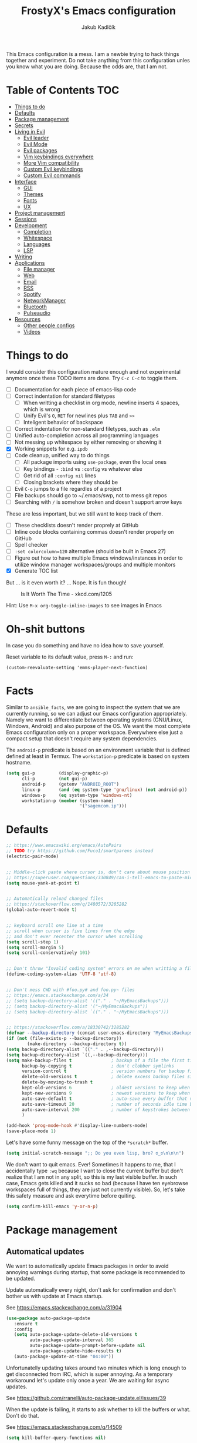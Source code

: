 #+TITLE: FrostyX's Emacs configuration
#+AUTHOR: Jakub Kadlčík


This Emacs configuration is a mess. I am a newbie trying to hack things together
and experiment. Do not take anything from this configuration unles you know what
you are doing. Because the odds are, that I am not.

* Table of Contents :TOC:
- [[#things-to-do][Things to do]]
- [[#defaults][Defaults]]
- [[#package-management][Package management]]
- [[#secrets][Secrets]]
- [[#living-in-evil][Living in Evil]]
  - [[#evil-leader][Evil leader]]
  - [[#evil-mode][Evil Mode]]
  - [[#evil-packages][Evil packages]]
  - [[#vim-keybindings-everywhere][Vim keybindings everywhere]]
  - [[#more-vim-compatibility][More Vim compatibility]]
  - [[#custom-evil-keybindings][Custom Evil keybindings]]
  - [[#custom-evil-commands][Custom Evil commands]]
- [[#interface][Interface]]
  - [[#gui][GUI]]
  - [[#themes][Themes]]
  - [[#fonts][Fonts]]
  - [[#ux][UX]]
- [[#project-management][Project management]]
- [[#sessions][Sessions]]
- [[#development][Development]]
  - [[#completion][Completion]]
  - [[#whitespace][Whitespace]]
  - [[#languages][Languages]]
  - [[#lsp][LSP]]
- [[#writing][Writing]]
- [[#applications][Applications]]
  - [[#file-manager][File manager]]
  - [[#web][Web]]
  - [[#email][Email]]
  - [[#rss][RSS]]
  - [[#spotify][Spotify]]
  - [[#networkmanager][NetworkManager]]
  - [[#bluetooth][Bluetooth]]
  - [[#pulseaudio][Pulseaudio]]
- [[#resources][Resources]]
  - [[#other-people-configs][Other people configs]]
  - [[#videos][Videos]]

* Things to do

I would consider this configuration mature enough and not experimental anymore
once these TODO items are done. Try ~C-c C-c~ to toggle them.

- [ ] Documentation for each piece of emacs-lisp code
- [ ] Correct indentation for standard filetypes
  - [ ] When writting a checklist in org mode, newline inserts 4 spaces,
        which is wrong
  - [ ] Unify Evil's ~O~, ~RET~ for newlines plus ~TAB~ and ~>>~
  - [ ] Inteligent behavior of backspace
- [ ] Correct indentation for non-standard filetypes, such as ~.elm~
- [ ] Unified auto-completion across all programming languages
- [ ] Not messing up whitespace by either removing or showing it
- [X] Working snippets for e.g. ~ipdb~
- [ ] Code cleanup, unified way to do things
  - [ ] All package imports using ~use-package~, even the local ones
  - [ ] Key bindings - ~:bind~ vs ~:config~ vs whatever else
  - [ ] Get rid of all ~:config nil~ lines
  - [ ] Closing brackets where they should be
- [ ] Evil ~C-o~ jumps to a file regardles of a project
- [ ] File backups should go to ~/.emacs/swp, not to mess git repos
- [ ] Searching with ~/~ is somehow broken and doesn't support arrow keys


These are less important, but we still want to keep track of them.

- [ ] These checklists doesn't render proprely at GitHub
- [ ] Inline code blocks containing commas doesn't render properly on GitHub
- [ ] Spell checker
- [ ] ~:set colorcolumn=120~ alternative (should be built in Emacs 27)
- [ ] Figure out how to have multiple Emacs windows/instances in order to
      utilize window manager workspaces/groups and multiple monitors
- [X] Generate TOC list


But ... is it even worth it? ... Nope. It is fun though!

#+CAPTION: Is It Worth The Time - xkcd.com/1205
[[./img/is_it_worth_the_time.png]]

Hint: Use ~M-x org-toggle-inline-images~ to see images in Emacs

* Oh-shit buttons

In case you do something and have no idea how to save yourself.

Reset variable to its default value, press ~M-:~ and run:

#+BEGIN_SRC
(custom-reevaluate-setting 'emms-player-next-function)
#+END_SRC

* Facts

Similar to ~ansible_facts~, we are going to inspect the system that we are
currently running, so we can adjust our Emacs configuration
appropriately. Namely we want to differentiate between operating systems
(GNU/Linux, Windows, Android) and also purpose of the OS. We want the most
complete Emacs configuration only on a proper workspace. Everywhere else just a
compact setup that doesn't require any system dependencies.

The ~android-p~ predicate is based on an environment variable that is defined
defined at least in Termux. The ~workstation-p~ predicate is based on system
hostname.

#+BEGIN_SRC emacs-lisp
(setq gui-p         (display-graphic-p)
      cli-p         (not gui-p)
      android-p     (getenv "ANDROID_ROOT")
      linux-p       (and (eq system-type 'gnu/linux) (not android-p))
      windows-p     (eq system-type 'windows-nt)
      workstation-p (member (system-name)
                            '("sagemcom.ip")))
#+END_SRC

* Defaults

#+BEGIN_SRC emacs-lisp
;; https://www.emacswiki.org/emacs/AutoPairs
;; TODO try https://github.com/Fuco1/smartparens instead
(electric-pair-mode)


;; Middle-click paste where cursor is, don't care about mouse position
;; https://superuser.com/questions/330849/can-i-tell-emacs-to-paste-middle-mouse-button-on-the-cursor-position
(setq mouse-yank-at-point t)


;; Automatically reload changed files
;; https://stackoverflow.com/q/1480572/3285282
(global-auto-revert-mode t)


;; keyboard scroll one line at a time
;; scroll when cursor is five lines from the edge
;; and don't ever recenter the cursor when scrolling
(setq scroll-step 1)
(setq scroll-margin 5)
(setq scroll-conservatively 101)


;; Don't throw "Invalid coding system" errors on me when writting a file
(define-coding-system-alias 'UTF-8 'utf-8)


;; Don't mess CWD with #foo.py# and foo.py~ files
;; https://emacs.stackexchange.com/a/34
;; (setq backup-directory-alist '(("." . "~/MyEmacsBackups")))
;; (setq backup-directory-alist '("~/MyEmacsBackups"))
;; (setq backup-directory-alist `(("." . "~/MyEmacsBackups")))


;; https://stackoverflow.com/a/18330742/3285282
(defvar --backup-directory (concat user-emacs-directory "MyEmacsBackups"))
(if (not (file-exists-p --backup-directory))
        (make-directory --backup-directory t))
(setq backup-directory-alist `(("." . ,--backup-directory)))
(setq backup-directory-alist `((,--backup-directory)))
(setq make-backup-files t               ; backup of a file the first time it is saved.
      backup-by-copying t               ; don't clobber symlinks
      version-control t                 ; version numbers for backup files
      delete-old-versions t             ; delete excess backup files silently
      delete-by-moving-to-trash t
      kept-old-versions 6               ; oldest versions to keep when a new numbered backup is made (default: 2)
      kept-new-versions 9               ; newest versions to keep when a new numbered backup is made (default: 2)
      auto-save-default t               ; auto-save every buffer that visits a file
      auto-save-timeout 20              ; number of seconds idle time before auto-save (default: 30)
      auto-save-interval 200            ; number of keystrokes between auto-saves (default: 300)
      )
#+END_SRC

#+BEGIN_SRC emacs-lisp
(add-hook 'prog-mode-hook #'display-line-numbers-mode)
(save-place-mode 1)
#+END_SRC

Let's have some funny message on the top of the ~*scratch*~ buffer.

#+BEGIN_SRC emacs-lisp
(setq initial-scratch-message ";; Do you even lisp, bro? ಠ_ಠ\n\n\n")
#+END_SRC


We don't want to quit emacs. Ever! Sometimes it happens to me, that I
accidentally type ~:wq~ because I want to close the current buffer but don't
realize that I am not in any split, so this is my last visible buffer. In such
case, Emacs gets killed and it sucks so bad (because I have ten eyebrowse
workspaces full of things, they are just not currently visible). So, let's take
this safety measure and ask everytime before quiting.

#+BEGIN_SRC emacs-lisp
(setq confirm-kill-emacs 'y-or-n-p)
#+END_SRC

* Package management
** Automatical updates

We want to automatically update Emacs packages in order to avoid annoying warnings
during startup, that some package is recommended to be updated.

Update automatically every night, don't ask for confirmation and don't bother us
with update at Emacs startup.

See https://emacs.stackexchange.com/a/31904

#+BEGIN_SRC emacs-lisp
(use-package auto-package-update
   :ensure t
   :config
   (setq auto-package-update-delete-old-versions t
         auto-package-update-interval 365
         auto-package-update-prompt-before-update nil
         auto-package-update-hide-results t)
   (auto-package-update-at-time "04:00"))
#+END_SRC

Unfortunatelly updating takes around two minutes which is long enough to get
disconnected from IRC, which is super annoying. As a temporary workaround let's
update only once a year. We are waiting for async updates.

See https://github.com/rranelli/auto-package-update.el/issues/39

When the update is failing, it starts to ask whether to kill the buffers
or what. Don't do that.

See https://emacs.stackexchange.com/q/14509

#+BEGIN_SRC emacs-lisp
(setq kill-buffer-query-functions nil)
#+END_SRC

** Quelpa

Quelpa is a package management tool to compile and install Emacs Lisp packages
directly from upstream (i.e from git repository hosted for example on Git Hub),
in opposite to installing them from ELPA or MELPA.

#+BEGIN_SRC emacs-lisp
(use-package quelpa
  :ensure t)
#+END_SRC

By default, Quelpa is called by its own ~quelpa~ function, which is /meh/. Let's
use use integration with ~use-package~.

#+BEGIN_SRC emacs-lisp
(use-package quelpa-use-package
  :ensure t)
#+END_SRC

We often want to use Quelpa for our own patched versions of packages that are
otherwise available and previously installed from MELPA.

#+BEGIN_SRC emacs-lisp
(setq quelpa-upgrade-p t)
#+END_SRC

* Secrets

Please do not hardcode your passwords or secret information into source code.
Store them into some keyring application (e.g. ~pass~) and query them instead.
This solution provides many advantages:

1. You can safely share your configs publicly without exposing sensitive data,
   /*duh*/
2. No messing with partially commiting files just to leave the sensitive parts
3. In comparison to including a git ignored file with password definitions,
   keyrings have strong encryption

See:
- https://www.passwordstore.org/
- https://medium.com/@chasinglogic/the-definitive-guide-to-password-store-c337a8f023a1

#+BEGIN_SRC emacs-lisp
(use-package password-store
  :ensure t)
#+END_SRC

* Living in Evil

@TODO link the great blog post explaining emacs key bindings

TODO rant about Emacs key bindings

TODO xkcd image mocking Emacs keybindings

See https://github.com/noctuid/evil-guide


These two needs to be set before we even try to load Evil (or ~evil-collection~ or
~evil-leader~).

See
- https://github.com/emacs-evil/evil-collection#installation
- https://github.com/emacs-evil/evil-collection/issues/215

#+BEGIN_SRC emacs-lisp
(setq evil-want-keybinding nil)
(setq evil-want-integration t)
#+END_SRC

** Evil leader
A common way to define custom key bindings for Vim ~NORMAL~ mode is by utilizing
so called ~<leader>~ key. By default it is mapped to ~\~ but can be remaped to
something else (in my case to comma). Custom mappings are then defined a sequence
of ~<leader>~ key followed by one or more letters. An example can be ~\ga~ for
~git add~ and ~\gc~ for ~git commit~.

For Emacs, this functionality is implemented in ~evil-leader~ package.

See https://github.com/cofi/evil-leader

According to documentation we need to enable ~evil-leader-mode~ before ~evil-mode~.

#+BEGIN_QUOTE
Note: You should enable global-evil-leader-mode before you enable evil-mode,
otherwise evil-leader won’t be enabled in initial buffers (*scratch*, *Messages*, …).
#+END_QUOTE

I don't know about these, but more importantly ~evil-leader~ needs to go first,
otherwise it doesn't work in ~org-mode~.

#+BEGIN_SRC emacs-lisp
(use-package evil-leader
  :ensure t
  :config
  (evil-leader/set-leader ",")
  (global-evil-leader-mode))
#+END_SRC

** Evil Mode

See:
- https://github.com/emacs-evil/evil
- https://www.reddit.com/r/emacs/comments/726p7i/evil_mode_and_use_package/dnh3338?utm_source=share&utm_medium=web2x

#+BEGIN_SRC emacs-lisp
(use-package evil
  :ensure t ;; install the evil package if not installed
  :init ;; tweak evil's configuration before loading it
  (setq evil-search-module 'evil-search)
  (setq evil-ex-complete-emacs-commands nil)
  (setq evil-vsplit-window-right t)
  (setq evil-split-window-below t)
  (setq evil-shift-round nil)
  (setq evil-want-C-u-scroll t)


  (setq evil-ex-set-initial-state 'normal)

  :config ;; tweak evil after loading it
  (evil-mode))
#+END_SRC

Let's unbind arrow keys for movement. I exclusively use ~hjkl~, so the arrow
keys for movement are useless. On the other hand, they might come handy for
other applications such as IRC client to show previous messages in the prompt or
for terminal application to show previous commands.

#+BEGIN_SRC emacs-lisp
(eval-after-load "evil-maps"
  (dolist (map '(evil-motion-state-map
                 evil-insert-state-map
                 evil-emacs-state-map))
    (define-key (eval map) (kbd "<up>") nil)
    (define-key (eval map) (kbd "<down>") nil)
    (define-key (eval map) (kbd "<left>") nil)
    (define-key (eval map) (kbd "<right>") nil)))
#+END_SRC

@TODO this ^^ requires restarting ~evil-mode~ to have an effect

We seem to need to set how undo/redo should work, otherwise it doesn't work.
https://github.com/syl20bnr/spacemacs/issues/14036#issuecomment-707072523

#+BEGIN_SRC emacs-lisp
(use-package undo-tree
  :ensure t
  :config
  (global-undo-tree-mode)
  (evil-set-undo-system 'undo-tree))
#+END_SRC

** Evil packages

TODO evil-indent-surround

#+BEGIN_SRC emacs-lisp
;; (use-package evil-surround
;;   :ensure t
;;   :config
;;   (global-evil-surround-mode))
#+END_SRC

TODO evil-indent-textobject

#+BEGIN_SRC emacs-lisp
;; ;; @FIXME missing config
;; (use-package evil-indent-textobject
;;   :ensure t)
#+END_SRC


When programming, it is usefull to comment-out pieces of a code to temporarily disable them.
This is valuable when refactoring something and deciding what implementation to use, when
temporarily adding and then enabling/disabling breakpoints, etc. I do it thousand times a day.
Instead of removing the lines and then undoing back, or maybe weirdly commenting the code
line by line, use ~evil-commentary~.

See https://github.com/linktohack/evil-commentary

The usage is straightforward. In ~NORMAL~ mode press ~gcc~ to comment the current line of code.
If it is already commented, it will uncomment it. This behavior is same for all the following
commands. To comment e.g. next 3 lines, use ~3gcc~. To comment a ~VISUAL~ selection, press
~gc~. Another useful option is to do ~gy~ which comments the selection but yanks it first.

#+BEGIN_SRC emacs-lisp
(use-package evil-commentary
  :ensure t
  :config
  (evil-commentary-mode))
#+END_SRC

** Vim keybindings everywhere

#+BEGIN_SRC emacs-lisp
(use-package evil-collection
  :after evil
  :ensure t
  :config
  (evil-collection-init))

;; use evil mode in the buffer created from calling `M-x list-packages'.
;; https://blog.aaronbieber.com/2016/01/23/living-in-evil.html#adding-hjkl-bindings-
(evil-add-hjkl-bindings occur-mode-map 'emacs
  (kbd "/")       'evil-search-forward
  (kbd "n")       'evil-search-next
  (kbd "N")       'evil-search-previous
  (kbd "C-d")     'evil-scroll-down
  (kbd "C-u")     'evil-scroll-up
  (kbd "C-w C-w") 'other-window)
#+END_SRC

#+BEGIN_SRC emacs-lisp
(setq evil-default-state 'normal) ;; changes default state to emacs
#+END_SRC

TODO ctrl+w hjkl is too slow

#+BEGIN_SRC emacs-lisp
(define-key evil-normal-state-map (kbd "C-h") 'evil-window-left)
(define-key evil-normal-state-map (kbd "C-j") 'evil-window-down)
(define-key evil-normal-state-map (kbd "C-k") 'evil-window-up)
(define-key evil-normal-state-map (kbd "C-l") 'evil-window-right)
#+END_SRC

TODO package manager key bindings, these needs to go somewhere else

See https://www.reddit.com/r/emacs/comments/7dsm0j/how_to_get_evilmode_hjkl_to_work_inside_mx/

#+BEGIN_SRC emacs-lisp
(evil-define-key 'normal package-menu-mode-map (kbd "m") #'package-menu-mark-install)
(evil-define-key 'normal package-menu-mode-map (kbd "u") #'package-menu-mark-unmark)
(evil-define-key 'normal package-menu-mode-map (kbd "x") #'package-menu-execute)
#+END_SRC

** More Vim compatibility

#+BEGIN_SRC emacs-lisp
;; https://emacsredux.com/blog/2014/08/27/a-peek-at-emacs-24-dot-4-superword-mode/
;; #@FIXME using this manually in a python file works, but this config setting not
;; Probably `global-*' mode settings will be required here. Wihout global, the setting
;; is only for the current buffer
;; (superword-mode)
(global-superword-mode)


;; https://emacs.stackexchange.com/a/9584
;; Superword mode seems to apply only on searching, adding also this,
;; to get w, yiw, dw, etc working as expected
(modify-syntax-entry ?_ "w")

;; https://github.com/syl20bnr/spacemacs/blob/develop/doc/FAQ.org#include-underscores-in-word-motions
;; (add-hook 'prog-mode-hook #'(lambda () (modify-syntax-entry ?_ "w")))
;; (add-hook 'mhtml-mode-hook #'(lambda () (modify-syntax-entry ?_ "w")))

;; https://emacs.stackexchange.com/questions/9583/how-to-treat-underscore-as-part-of-the-word/20717#20717
;; (with-eval-after-load 'evil
;;     (defalias #'forward-evil-word #'forward-evil-symbol)
;;     ;; make evil-search-word look for symbol rather than word boundaries
;;     (setq-default evil-symbol-word-search t))
#+END_SRC


See https://www.reddit.com/r/emacs/comments/86iq3w/evil_cw_o_toggle_windows/

#+BEGIN_SRC emacs-lisp
(defun toggle-fullscreen ()
  (interactive)
  (if (window-parent)
      (delete-other-windows)
    (winner-undo)))

(define-key evil-normal-state-map (kbd "C-w o") 'toggle-fullscreen)
#+END_SRC

** Custom Evil keybindings

Emacs provides so many ways to create custom keybindings and to run commands in
general (e.g. emacs key-chords, helm, hydra, evil-leader, etc). You will probably
find multiple shortcuts in this document for executing a same command. One of them
will them will be compatible with my Vim cofiguration which has been wired to my
brain from a decade of using it. The other shortcuts will be more Emacsy.

TODO The question is - should we define them here or within their use-package definitions?

TODO projectile

#+BEGIN_SRC emacs-lisp
(evil-leader/set-key
  "f" 'helm-projectile
  "p" 'helm-projectile-switch-project)
#+END_SRC

Sometimes it happens that ~helm-projectile~ or ~helm-projectile-find-file~
suddenly stops working for a project and nothing (including Emacs restart)
helps. The only solution I accidentally found is running ~helm-ls-git-ls~
command, close it, and then finding files works again.

See https://github.com/emacs-helm/helm-ls-git

TODO magit

#+BEGIN_SRC emacs-lisp
(evil-leader/set-key
  "ga" 'magit-stage-file
  "gc" 'magit-commit  ;; Maybe magit-commit-create
  "gp" 'magit-push-current) ;; @TODO still asks for something, use more specific function
#+END_SRC

Random garbage

#+BEGIN_SRC emacs-lisp
(evil-leader/set-key
  "w" 'evil-window-vsplit
  "def" 'evil-jump-to-tag)
#+END_SRC

** Custom Evil commands

Evil even allows you to create your own colon commands. I don't need it, most folks
probably don't need it, but you got to admit it's pretty spectacular.

See https://emacs.stackexchange.com/questions/10350/how-can-i-add-a-new-colon-command-to-evil

This command is mainly an example how to do it. I have probably never used it.

#+BEGIN_SRC emacs-lisp
(eval-after-load 'evil-ex
  '(evil-ex-define-cmd "Gbrowse" 'browse-at-remote))
#+END_SRC

* Window management

Emacs default window management makes me want to kill myself. After six months,
I still have absolutely no idea how it works. New windows literaly appear on the
least expected positions, they randomly change, some of them even break the
current split configuration. It seems like the internal window manager is trying
so hard to be smart but for me, it has the exactly opposite effect.

Meanwhile, this magic is not necessary (let alone useful) at all. Maybe it is
for vanilla Emacs but in Evil world, the splits and window management is
just amazing.

Let's just open everything in the current window, shall we? I can split manually
if I want to.

We need to configure special buffers separately because it is going to be done
based on ther names. They are special and their names do not change.

For explanation of how ~display-buffer-alist~ works, see
https://www.simplify.ba/articles/2016/01/25/display-buffer-alist/

For other pratical code samples see
https://reflexivereflection.com/posts/2018-04-06-disabling-emacs-window-management.html

#+BEGIN_SRC emacs-lisp
(setq display-buffer-alist
      '(("shell.*" (display-buffer-same-window) ())
        (".*" (display-buffer-reuse-window
               display-buffer-same-window)
         (reusable-frames . t))))
#+END_SRC

The ~display-buffer-alist~ isn't respected by every command, so we need to
specifically set these.

Make sure man pages open in the current window.
See https://stackoverflow.com/a/7787941/3285282

#+BEGIN_SRC emacs-lisp
(setq Man-notify-method 'pushy)
#+END_SRC

* Interface

** GUI

Disable all the GUI nonsense. Even though we are running graphical version of Emacs,
we want to be #mouseless and have the UI to look as close to terminal as possible.

Get rid of menu, scrollbars, toolbars and everything that can be clicked on.

#+BEGIN_SRC emacs-lisp
(menu-bar-mode -1)
(tool-bar-mode -1)
(customize-set-variable 'scroll-bar-mode nil)
(customize-set-variable 'horizontal-scroll-bar-mode nil)
#+END_SRC

** Themes

Let's install all the interesting themes.

See http://chriskempson.com/projects/base16/

#+BEGIN_SRC emacs-lisp
(use-package base16-theme
  :ensure t)
#+END_SRC

At this point, my whole desktop environment uses ~base16-chalk~

#+BEGIN_SRC emacs-lisp
(if workstation-p
   (load-theme 'base16-chalk t))
#+END_SRC

** Colors

Let's define our set of colors based on current theme, so we can easily use them
for customizing third-party packages.

See http://chriskempson.com/projects/base16/#styling-guidelines

#+BEGIN_SRC emacs-lisp
(if workstation-p
    (setq my/black (plist-get base16-chalk-colors :base00)
          my/gray (plist-get base16-chalk-colors :base01)
          my/lgray (plist-get base16-chalk-colors :base03)
          ;; ... grayish colors from base02 to base06
          my/white (plist-get base16-chalk-colors :base07)
          my/red (plist-get base16-chalk-colors :base08)
          my/orange (plist-get base16-chalk-colors :base09)
          my/yellow (plist-get base16-chalk-colors :base0A)
          my/green (plist-get base16-chalk-colors :base0B)
          my/lblue (plist-get base16-chalk-colors :base0C)
          my/blue (plist-get base16-chalk-colors :base0D)
          my/purple (plist-get base16-chalk-colors :base0E)
          my/brown (plist-get base16-chalk-colors :base0F)))
#+END_SRC

The custom theme and its colors looks great on my workstation but it won't be
ideal on various systems and devices. Let's define a fallback set of colors
based on the default Emacs theme.

#+BEGIN_SRC emacs-lisp
(if (not workstation-p)
    (setq my/black "black"
          my/gray  "gray75"
          my/lgray "gray60"
          my/white "white"
          my/red "Firebrick"
          my/orange "orange red"
          my/yellow "lightyellow"
          my/green "ForestGreen"
          my/lblue "midnight blue"
          my/blue "blue"
          my/purple "Purple"
          my/brown "brown"))
#+END_SRC

** Fonts

#+BEGIN_SRC emacs-lisp
(set-face-attribute
  'default nil
  :family "vera sans"
  :height 90
  :weight 'normal
  :width 'normal)
#+END_SRC

#+BEGIN_SRC emacs-lisp
(set-face-attribute 'lazy-highlight nil :background my/orange
                                        :foreground my/gray)
#+END_SRC

Besides normal fonts we also want to setup some icon fonts. Personally, I like
~Font Awesome~ the best. It is really easy to use and it dominates in the realm
of website icons so it is like killing two birds with one stone.

See https://github.com/emacsorphanage/fontawesome

#+BEGIN_SRC emacs-lisp
(use-package fontawesome
  :ensure t)
#+END_SRC

By default ~Font Awesome~ icons show quite strangely. It seems that all icons
work, it's just they are displayed under wrong names. In ~M-x helm-fontawesome~
it works properly though. The following setting fixes it.

See https://github.com/emacsorphanage/fontawesome/issues/12#issuecomment-284193735

#+BEGIN_SRC emacs-lisp
(set-fontset-font t 'unicode "FontAwesome" nil 'prepend)
#+END_SRC

** Modeline

#+BEGIN_SRC emacs-lisp
(use-package spaceline
  :ensure t
  :config)
#+END_SRC

#+BEGIN_SRC emacs-lisp
(use-package spaceline-config
  :ensure spaceline
  :config
  (spaceline-helm-mode 1)
  (spaceline-spacemacs-theme)
  (spaceline-toggle-org-clock-on)
  (spaceline-toggle-minor-modes-off)
  (spaceline-toggle-version-control-on)
  (spaceline-toggle-buffer-size-off)
  (spaceline-toggle-buffer-encoding-abbrev-off)
  (spaceline-toggle-buffer-position-on))
#+END_SRC

#+BEGIN_SRC emacs-lisp
(setq spaceline-highlight-face-func 'spaceline-highlight-face-evil-state)
(set-face-attribute 'spaceline-evil-normal nil :background my/gray :foreground my/orange)
(set-face-attribute 'spaceline-evil-emacs nil :background my/gray :foreground my/blue)
(set-face-attribute 'spaceline-evil-insert nil :background my/gray :foreground my/green)
(set-face-attribute 'spaceline-evil-replace nil :background my/gray :foreground my/blue)
(set-face-attribute 'spaceline-evil-motion nil :background my/gray :foreground my/blue)
(set-face-attribute 'spaceline-evil-visual nil :background my/gray :foreground my/purple)
#+END_SRC


See:
- https://dev.to/gonsie/beautifying-the-mode-line-3k10
- https://github.com/TheBB/spaceline/issues/20#issuecomment-150488572

#+BEGIN_SRC emacs-lisp
(spaceline-define-segment version-control
  (when vc-mode
    (let ((gitlogo (replace-regexp-in-string "^ Git." "  " vc-mode)))
      (powerline-raw (s-trim gitlogo)))))
#+END_SRC

After making changes in spaceline segments, it needs to be recompiled, otherwise
they don't take an effect.

#+BEGIN_SRC emacs-lisp
(spaceline-compile)
#+END_SRC

** Helm

#+BEGIN_SRC emacs-lisp
(use-package helm
  :ensure t
  :config
  (helm-mode 1)
  (setq helm-autoresize-mode t)
  (setq helm-buffer-max-length 40)
  (setq helm-locate-fuzzy-match t)


  (global-set-key (kbd "M-x") #'helm-M-x)
  ; (define-key helm-map (kbd "S-SPC") 'helm-toggle-visible-mark)
  ; (define-key helm-find-files-map (kbd "C-k") 'helm-find-files-up-one-level)

  (define-key helm-map (kbd "<tab>") 'helm-execute-persistent-action) ; rebind tab to do persistent action
  (define-key helm-map (kbd "TAB") #'helm-execute-persistent-action)
  (define-key helm-map (kbd "C-z")  'helm-select-action) ; list actions using C-z

  ; http://cachestocaches.com/2016/12/vim-within-emacs-anecdotal-guide/
  (define-key helm-map (kbd "C-j") 'helm-next-line)
  (define-key helm-map (kbd "C-k") 'helm-previous-line)
  (define-key helm-map (kbd "C-h") 'helm-next-source)

  (define-key helm-map [escape] 'helm-keyboard-quit)

  ; (define-key helm-map (kbd "C-S-h") 'describe-key)
  ; (define-key helm-map (kbd "C-l") (kbd "RET"))
  ; (dolist (keymap (list helm-find-files-map helm-read-file-map))
        ; (define-key keymap (kbd "C-l") 'helm-execute-persistent-action)
        ; (define-key keymap (kbd "C-h") 'helm-find-files-up-one-level)
        ; (define-key keymap (kbd "C-S-h") 'describe-key))


)
#+END_SRC

#+BEGIN_SRC emacs-lisp
(use-package helm-posframe
  :ensure t
  :disabled
  :config
  (helm-posframe-enable)
  (setq helm-posframe-poshandler
        #'posframe-poshandler-frame-center)
  (setq helm-posframe-width 200)
  (setq helm-posframe-height 600)
  (setq helm-posframe-parameters
        '((left-fringe . 10)
          (right-fringe . 10))))
#+END_SRC

Unfortunatelly, ~helm-posframe~ is quite buggy and breaks tab-completion for
~M-:~, takes a lot of time to appear, sometimes it appears empty or
whatelse. Let's try to stick with a small helm window at the bottom.

See https://github.com/emacs-helm/helm/issues/2039#issuecomment-390077931

#+BEGIN_SRC emacs-lisp
(defvar spacemacs-helm-display-help-buffer-regexp '("\\*.*Helm.*Help.*\\*"))
(defvar spacemacs-helm-display-buffer-regexp `("\\*.*helm.*\\*"
                                               (display-buffer-in-side-window)
                                               (inhibit-same-window . nil)
                                               (side . bottom)
                                               (window-width . 0.6)
                                               (window-height . 0.6)))

(defun display-helm-at-bottom (buffer &optional _resume)
  (let ((display-buffer-alist (list spacemacs-helm-display-help-buffer-regexp
                                    spacemacs-helm-display-buffer-regexp)))
    (display-buffer buffer)))
(setq helm-display-function 'display-helm-at-bottom)
#+END_SRC

And finally, we want to show a limited number of results.

See https://github.com/emacs-helm/helm/wiki/helm-autoresize

#+BEGIN_SRC emacs-lisp
(helm-autoresize-mode 1)
(setq helm-autoresize-max-height 40)
(setq helm-autoresize-min-height 40)
#+END_SRC

Buffer management is a bread and butter of every text editor. This is true even
more for Emacs because we tend to live in it. Everything is a buffer.
I don't want to navigate through a mess of all things that I've opened this week
every time I want to switch a buffer.

Most times, there is a high probability to guess, what we are currently
interested in. Are we working in a project? Are we in the dired mode? Are we
chatting on IRC?

#+BEGIN_SRC emacs-lisp
(defun my/smart-buffers-list ()
  (interactive)
  (cond ((derived-mode-p 'lui-mode) (my/circe-switch-to-buffer))
        ((projectile-project-root) (helm-projectile-switch-to-buffer))
        (t (helm-buffers-list))))
#+END_SRC

We have a key binding for our smarty-pants buffer-switching command which should
be suitable for 99% of cases and for the rest, there is a fallback showing all
open buffers without any filter.

#+BEGIN_SRC emacs-lisp
(define-key evil-normal-state-map (kbd ";") 'my/smart-buffers-list)
(define-key evil-normal-state-map (kbd ",;") 'helm-buffers-list)
#+END_SRC

** Hydra

Hydra, a mythical Greek creature ultimatelly killed by Heracles. The beast
posseses many heads and for every head that is chopped off, Hydra will seal
the wound and grow a two additional heads from it.

What a beautiful /real-life/ example of binary trees. Hydras in Emacs lives
in the same spirit. They are a pop-up menus that you may know from Spacemacs
or Doom Emacs. The menu defines single-letter key bindings that can either
execute a function or spawn another menu.

This has many neat use-cases. You can create menus to simply launch applications,
create a settings menu to easily toggle features (or minor modes), create
shortcuts for commonly used commands, etc.

You can also completly replace all Emacs key bindings because they are allegedly
dangerous for your hands. Let's say that we use space for spawning the hydra
menu. You can implement it in a way, that you can avoid pressing unnecessary
~M-~ and ~C-~ chords (which is actually called ~god-mode~). You might want to
an simpler version of that, e.g.

| Default Chord   | Possible Hydra Alternative |
|-----------------+----------------------------|
| C-a             | <SPC> a                    |
| C-x C-s         | <SPC> xs                   |
| C-a C-k C-n C-y | <SPC> akny                 |

See more about ~god-mode~ https://chrisdone.com/posts/god-mode/

Let's install just the ~hydra~ package and keep it simple.

#+BEGIN_SRC emacs-lisp
(use-package hydra
  :ensure t
  :bind
  ("C-SPC" . hydra-main/body)
  :config
  (define-key evil-normal-state-map (kbd "SPC") 'hydra-main/body)
  :custom
  (hydra-default-hint nil))
#+END_SRC

*** Additional Hydra packages

I would really love to use hydra in posframe, but it doesn't work properly

See
- https://github.com/Ladicle/hydra-posframe
- https://github.com/jerrypnz/major-mode-hydra.el/issues/30

#+BEGIN_SRC emacs-lisp
;; (use-package hydra-posframe
;;   :load-path "/home/jkadlcik/git/hydra-posframe"
;;   :hook
;;   (after-init . hydra-posframe-enable))
#+END_SRC

The default way to define hydras is too clumsy and involves a lot of tedious
string formatting by hand. As a consequence it is really painful to add new
items or delete the existing ones. Let's install ~pretty-hydra~ instead,
if allows us to define hydras as lists of columns.

#+BEGIN_SRC emacs-lisp
(use-package pretty-hydra
  :ensure t)
#+END_SRC

*** Main Hydra Menu

Hydra main entry-point allowing us acces to other hydras.

#+BEGIN_SRC emacs-lisp
(pretty-hydra-define hydra-main
  (:color blue :quit-key ("q" "SPC") :title "Hydra")
  ("Misc"
   (("m" major-mode-hydra "major mode")
    ("a" hydra-applications/body "applications")
    ("o" browse-url-at-point "open URL")
    ("z" hydra-presentations/body "presentations"))

   "Workspaces"
   (("e" eyebrowse-switch-to-window-config "switch workspace")
    ("E" hydra-eyebrowse/body "eyebrowse"))

   "Projects"
   (("p" helm-projectile-switch-project "switch project")
    ("P" hydra-project/body "projectile"))

   "File Management"
   (("d" dired-jump "open dired in the current directory")
    ("D" hydra-dired/body "dired"))

   "Git"
   (("g" magit-status "magit")
    ("G" hydra-magit/body "more magit options"))

   "Time"
   (("t" org-pomodoro "Pomodoro"))

   "Emacs"
   (("r" (load-file user-init-file) "reload configuration")
    ("h" hydra-help/body "help")
    ("c" hydra-configuration/body "configure"))))
#+END_SRC

TODO define a hydra menu for creating frames (having also specific purpose
     frames such as for IRC, Mail and RSS

*** Help

Hydra definition for documentation and helper functions.

#+BEGIN_SRC emacs-lisp
(pretty-hydra-define hydra-help
  (:color blue :quit-key ("q" "SPC") :title "Help")
  ("Help"
   (("h" #'help "help"))

  "Describe"
   (("m" #'describe-mode "mode")
    ("F" #'describe-face "face")
    ("k" #'describe-key "key")
    ("v" #'describe-variable "variable")
    ("f" #'describe-function "function")
    ("c" #'describe-command "command"))))
#+END_SRC

*** Presentations

Hydra definitions useful for presentations.

#+BEGIN_SRC emacs-lisp
(pretty-hydra-define hydra-presentations
  (:color blue :quit-key ("q" "SPC") :title "Presentations")
  ("Actions"
   (("l" text-scale-decrease "lesser")
    ("g" text-scale-increase "greated"))))
#+END_SRC

Hydra definitions for ~projectile~ package.

#+BEGIN_SRC emacs-lisp
(pretty-hydra-define hydra-project
  (:color blue :quit-key ("q" "SPC") :title "Project Management")
  ("Actions"
   (("d" projectile-discover-projects-in-search-path "discover new projects"))))
#+END_SRC

*** Eyebrowse

Hydra definitions for Eyebrowse commands.

#+BEGIN_SRC emacs-lisp
(pretty-hydra-define hydra-eyebrowse
  (:color blue :quit-key ("q" "SPC") :title "Presentations")
  ("Eyebrowse"
   (("e" eyebrowse-switch-to-window-config "Switch to config")
    ("l" eyebrowse-last-window-config "Switch to the latest window config")
    ("c" eyebrowse-create-named-window-config "Create a new config")
    ("r" eyebrowse-rename-window-config "Rename a new config")
    ("d" eyebrowse-close-window-config "Destroy a window config"))))
#+END_SRC

*** Dired

Hydra definition for ~dired~ package.

#+BEGIN_SRC emacs-lisp
(pretty-hydra-define hydra-dired
  (:color blue :quit-key ("q" "SPC") :title "Dired")
  ("Open in"
   (("." dired-jump "current directory")
    ("~" (lambda () (interactive) (dired "~/")) "home directory")
    ("/" (lambda () (interactive) (dired "/")) "root directory")
    ("p" (lambda () (interactive) (dired (projectile-project-root)))))))
#+END_SRC

*** Magit

Hydra definition for ~magit~ package.

#+BEGIN_SRC emacs-lisp
(pretty-hydra-define hydra-magit
  (:color blue :quit-key ("q" "SPC") :title "Magit")
  ("Open in"
   (("g" magit-status "magit")
    ("b" magit-branch-checkout))))
#+END_SRC

*** Flycheck

Hydra definition for flycheck or other linter

#+BEGIN_SRC emacs-lisp
(pretty-hydra-define hydra-linter
  (:color blue :quit-key ("q" "SPC") :title "Linter")
  ("Flycheck"
   (("v" flycheck-verify-setup "verify setup")
    ("t" flycheck-mode "toggle on/off"))

   "Error"
   (("<" flycheck-previous-error "previous")
    (">" flycheck-next-error "next")
    ("l" flycheck-list-errors "list")
    ("o" nil "open in browser")
    ("i" pylint-disable-current-warning "ignore"))))
#+END_SRC

*** Applications

Hydra launcher for applications

#+BEGIN_SRC emacs-lisp
(pretty-hydra-define hydra-applications
  (:color blue :quit-key ("q" "SPC") :title "Applications")
  ("Launch"
   (("r" elfeed "RSS (elfeed)")
    ("w" eww "web (eww)")
    ("e" mu4e "email (mu4e)")
    ("s" hydra-spotify/body "Spotify"))))
#+END_SRC

*** Configuration

Hydra for configuration/settings/toggle options

#+BEGIN_SRC emacs-lisp
(pretty-hydra-define hydra-configuration
  (:color blue :quit-key ("q" "SPC") :title "Configuration")
  ("Vertical Line"
   (("v" turn-off-fci-mode "No vertical line")
    ("6" (my/colorcolumn 60) "60 characters")
    ("7" (my/colorcolumn 70) "70 characters")
    ("8" (my/colorcolumn 80) "80 characters")
    ("1" (my/colorcolumn 100) "100 characters")
    ("2" (my/colorcolumn 120) "120 characters"))))
#+END_SRC

*** Major mode

Thanks to ~major~mode~hydra~ it is possible to easily define
major-mode-specific hydra menus.

See https://github.com/jerrypnz/major-mode-hydra.el

#+BEGIN_SRC emacs-lisp
(use-package major-mode-hydra
  :ensure t
  :config
  (define-key evil-normal-state-map (kbd "S-SPC") 'major-mode-hydra))
#+END_SRC

**** Org

#+BEGIN_SRC emacs-lisp
(major-mode-hydra-define org-mode
  (:color blue :quit-key ("q" "SPC") :title "Org mode")
  ("Actions"
   (("t" my/org-todo-done "Mark TODO item as done")
    ("e" org-edit-special "Edit special")
    ("s" org-edit-src-exit "Save special edit"))

   "Time"
   (("p" org-pomodoro "Pomodoro"))))
#+END_SRC

**** Python

#+BEGIN_SRC emacs-lisp
(major-mode-hydra-define python-mode
  (:color blue :quit-key ("q" "SPC") :title "Python mode")
  ("Actions"
   (("d" elpy-doc "Show documentation")
    ("l" hydra-linter/body "Linter"))))
#+END_SRC

**** Markdown

#+BEGIN_SRC emacs-lisp
(major-mode-hydra-define markdown-mode
  (:color blue :quit-key ("q" "SPC") :title "Markdown mode")
  ("Actions"
   (("p" markdown-preview "Preview markdown in external web browser"))))
#+END_SRC

**** Elisp

Lisp interaction mode, aka ~*scratch*~ buffer.

#+BEGIN_SRC emacs-lisp
(major-mode-hydra-define (emacs-lisp-mode lisp-interaction-mode)
  (:color blue :quit-key ("q" "SPC") :title "Lisp interaction mode")
  ("Actions"
   (("e" eval-defun "Evaluate this function")
    ("p" eval-print-last-sexp "Evaluate and print to the buffer"))))
#+END_SRC

**** Circe

Hydra menu for Circe IRC client

#+BEGIN_SRC emacs-lisp
(major-mode-hydra-define (circe-channel-mode circe-server-mode circe-query-mode)
  (:color blue :quit-key ("q" "SPC") :title "Circe")
  ("Away"
   (("c" (circe-command-GAWAY nil) "Clear away status")
    ("1" (circe-command-GAWAY "Training, I will be back within two hours") "Gym")
    ("2" (circe-command-GAWAY "I will be back at work in the evening") "Back in the evening")
    ("a" circe-command-GAWAY "Custom away message"))))
#+END_SRC

* Project management

When working on multiple projects at the same time, it is useful keep some level
of separation between them. This is where ~projectile~ comes handy. It allows you
to easily filter buffers, search files, work with tags and do many more action
within a current project.

As a project is considered every git (or other SCM) repository, or a directory
containing a ~.projectile~ file in it.

See https://github.com/bbatsov/projectile

#+BEGIN_SRC emacs-lisp
(use-package projectile
  :ensure t
  :config
  (setq projectile-project-search-path '("~/git/")))
#+END_SRC

TODO Discover projects on startup

The default projectile interface is /meh/ at best, let's use helm.

See https://github.com/bbatsov/helm-projectile

#+BEGIN_SRC emacs-lisp
(use-package helm-projectile
  :ensure t)
#+END_SRC

The only thing that ~projectile~ doesn't allow you to do (at least by default) is
having multiple workspaces/tabs/perspectives or whatever you want to call it and
switching between them. The purpose of such hypothetical workspaces would be to
have one project per workspace that would allow to preserve splits layout when
switching projects. This is essential for me since I work on 5-10 projects
simultaneously.

Such behavior can be achieved using ~eyebrowse~ even though it feels a little
like a workaround. Eyebrowse is not project-oriented by design, it gives you
free hand on what to use workspaces for. For this reason, it lacks certain
project management shortcuts, that I would appreciate.

See https://github.com/wasamasa/eyebrowse

#+BEGIN_SRC emacs-lisp
(use-package eyebrowse
  :ensure t
  :config
  (eyebrowse-mode t)
  (eyebrowse-setup-opinionated-keys)

  ;; unmap `gc' because it conflicts with `evil-commentary'
  :bind
  (:map evil-normal-state-map
     ("g c" . nil)

   :map evil-motion-state-map
     ("g c" . nil)))
#+END_SRC

Besides hydra, I sometimes use leader key for quickly switching between
eyebrowse workspaces.

#+BEGIN_SRC emacs-lisp
(evil-leader/set-key
  "e" 'eyebrowse-switch-to-window-config)
#+END_SRC

I would like to create a named workspaces so until my eyebrowse patch
gets released (see ~bdc626f~ in eyebrowse repo), let's create the feature here.

#+BEGIN_SRC emacs-lisp
(defun eyebrowse-create-named-window-config ()
  "Creates a window config at a yet unoccupied slot.
User is prompted to provide a tag name, so the window config is
created named."
  (interactive)
  (eyebrowse-create-window-config)
  (eyebrowse-rename-window-config
   (eyebrowse--get 'current-slot)
   (read-string "Tag: ")))
#+END_SRC

When creating a new workspace do not copy the current window layout to it. I
will most likely want only a single window there and split it only when
necessary. This cryptic option means - Create a new workspace with just
~*scratch*~ buffer.

#+BEGIN_SRC
(setq eyebrowse-new-workspace t)
#+END_SRC

My workflow for opening a new project is.

1. Create a new named workspace ~SPC E c~
2. Switch to the desired project ~SPC p~

* Sessions

With Emacs, the idea is to launch it, use it and then never ever close it. Basically
just become one with it and let it consume you. The problem is that sometimes we
just don't have another option than to close it (laptop battery can run out, power
outages, system reboots). All of these sucks by themselves but they can be particularly
painful when hundreds days long Emacs session gets killed and you are forced to start
from scratch.

For this reason, we want to save a current session when closing Emacs and restore it
when launching it. Additionally we want to periodically save the current session to
prevent its lose in more violent situations than ~SIGTERM~.

See https://www.gnu.org/software/emacs/manual/html_node/emacs/Saving-Emacs-Sessions.html

#+BEGIN_SRC emacs-lisp
(desktop-save-mode 1)
#+END_SRC

The periodical save is achieved by ~auto-save-*~ settings as a "side effect".

To preserve even splits layout when restoring Emacs from a previous session,
we need to explicitly load saved frameset from ~desktop-saved-frameset~

See https://emacs.stackexchange.com/a/45829

#+BEGIN_SRC emacs-lisp
(setq desktop-restore-forces-onscreen nil)
(add-hook 'desktop-after-read-hook
 (lambda ()
   (frameset-restore
    desktop-saved-frameset
    :reuse-frames (eq desktop-restore-reuses-frames t)
    :cleanup-frames (not (eq desktop-restore-reuses-frames 'keep))
    :force-display desktop-restore-in-current-display
    :force-onscreen desktop-restore-forces-onscreen)))
#+END_SRC

This approach is able to correctly save and restore even ~eyebrowse~ workspaces.

* Upkeep

Since we are running Emacs for months and months without closing, and even if we
do, we restore the whole previous session, it is a good idea to make sure, that
it doesn't waste resources by remembering things that are not necessary.

Midnight mode runs a configured set of actions every /midnight/. By default it
closes every buffer that hasn't been visited in last 3 days.

See https://www.emacswiki.org/emacs/MidnightMode

#+BEGIN_SRC emacs-lisp
(use-package midnight
  :ensure t
  :disabled
  :config
  (midnight-mode))
#+END_SRC

Unforunatelly my hack for not-killing eyebrowse-visible buffers (see
further bellow) stopped working so I need to have ~midnight-mode~
temporarily disabled.

My midnight is definitelly not at midnight because I am definitely up and
working at that time. It is safer to run automaticall tasks early in the
morning.

#+BEGIN_SRC emacs-lisp
(midnight-delay-set 'midnight-delay "4:30am")
#+END_SRC

Never kill circe buffers.

#+BEGIN_SRC emacs-lisp
(defun my/buffer-is-circe-p (buffer-name)
  (with-current-buffer buffer-name
    (derived-mode-p 'lui-mode)))
#+END_SRC

Never kill buffers that are currently /visible/ in any of eyebrowse window
layouts. For that we first need to figure out what buffers are visible
eyebrowse-wide.

#+BEGIN_SRC emacs-lisp
(defun my/eyebrowse-all-buffer-names ()
  (let ((buffer-names (list)))
    (dolist (window-config (eyebrowse--get 'window-configs))
      (eyebrowse--walk-window-config
       window-config
       (lambda (item)
         (when (eq (car item) 'buffer)
           (let ((buffer-name (cadr item)))
             (add-to-list 'buffer-names buffer-name))))))
    buffer-names))
#+END_SRC

And now we can make a predicate to see if some buffer is visible within any
eyebrowse layout.

#+BEGIN_SRC emacs-lisp
(defun my/buffer-is-eyebrowse-visible-p (buffer-name)
  (seq-contains (my/eyebrowse-all-buffer-names) buffer-name))
#+END_SRC

The name ~clean-buffer-list-kill-never-regexps~ is quite confusing because
besides regexps it accepts also funcitons. See documentation for more info but
basically the function takes a buffer name as an argument and returns non-nil
when the buffer should never be killed.

#+BEGIN_SRC emacs-lisp
(setq clean-buffer-list-kill-never-regexps
      (list 'my/buffer-is-circe-p
            'my/buffer-is-eyebrowse-visible-p))
#+END_SRC

* Development


#+BEGIN_SRC emacs-lisp
(use-package fic-mode
  :ensure t
  :config
  (add-hook 'prog-mode-hook 'fic-mode))
#+END_SRC

#+BEGIN_SRC emacs-lisp
(use-package rainbow-mode
  ;; There is a bug visualizing even #def in .Xdefaults
  :ensure t
  :config
  nil)
#+END_SRC

In many programming languages there is a standard line width and code should not
continue over it. Also when writting a text (e.g. documentation) it is better to
hard-wrap the lines somewhere. It makes a review easier, it is much clearer in
diffs, ets. Typically we wrap at 80, 100 or 120 characters.

#+BEGIN_SRC emacs-lisp
(use-package fill-column-indicator
  :ensure t
  :config
  (setq fci-rule-width 1)
  (setq fci-rule-color my/gray))
#+END_SRC

Let's define a function which will color a given column

#+BEGIN_SRC emacs-lisp
(defun my/colorcolumn (column)
  (turn-on-fci-mode)
  (set-fill-column column))
#+END_SRC

It is often useful to open the currently viewed buffer or lines selection in the
web browser.

See https://github.com/rmuslimov/browse-at-remote
Also see my blog post http://frostyx.cz/posts/emacs-browse-at-pagure

#+BEGIN_SRC emacs-lisp
(use-package browse-at-remote
  :ensure t)
#+END_SRC

** Indentation

Disable ~electric-indent-mode~ because it is trying to be smart and do weird
aggressive indents that are in fact just stupid and only makes me manually remove
and adjust them. Also make sure, that any major mode won't turn it on again.

#+BEGIN_SRC emacs-lisp
(electric-indent-mode -1)
(add-hook 'after-change-major-mode-hook (lambda() (electric-indent-mode -1)))
#+END_SRC

Set tab width and other indentation settings based on the analysis of the
current project.

#+BEGIN_SRC emacs-lisp
(use-package dtrt-indent
  :ensure t
  :config
  (dtrt-indent-global-mode)
  (dtrt-indent-adapt))
#+END_SRC

Map ~ENTER~ key to execute ~newline-and-indent~ in order to eliminate different
indentation from ~ENTER~ and pressing Evil ~o~ command. Hopefully they are the
same, we need some longer observation.

TODO map this for all modes?

#+BEGIN_SRC emacs-lisp
(defun set-newline-and-indent ()
  (local-set-key (kbd "RET") 'newline-and-indent))
(add-hook 'python-mode-hook 'set-newline-and-indent)
#+END_SRC

In case a project uses TABs for indenting, we want to see them with some
reasonable size.

#+BEGIN_SRC emacs-lisp
(setq tab-width 4)
#+END_SRC

We need to adjust tab width for Evil ~<<~ and ~>>~ separately.

#+BEGIN_SRC emacs-lisp
(setq evil-shift-width 4)
#+END_SRC

And lastly, we need to adjust tab width for indenting using ~TAB~ key.

#+BEGIN_SRC emacs-lisp
(setq python-indent-offset 4)
#+END_SRC

** Completion

Our completion framework of choice is ~company~.

See https://company-mode.github.io/

#+BEGIN_SRC emacs-lisp
(use-package company
  :ensure t
  :config
  (company-mode))
#+END_SRC

When ~company~ autocomplete menu pops-up, we want to move in it using ~C-n~ and
~C-p~ like in Vim. I am doing this mainly because of Python programming and
Elpy, so if it makes a mess somewhere else, we can just limit this for
~python-mode~.

#+BEGIN_SRC emacs-lisp
(with-eval-after-load 'company
  (define-key company-active-map (kbd "C-n") 'company-select-next)
  (define-key company-active-map (kbd "C-p") 'company-select-previous))
#+END_SRC

#+BEGIN_SRC emacs-lisp
  ;; (define-key company-search-map (kbd "C-n") 'company-select-next)
  ;; (define-key company-search-map (kbd "C-p") 'company-select-previous)
#+END_SRC

** Whitespace

#+BEGIN_SRC emacs-lisp
;; @TODO try this after restarting emacs
;; https://stackoverflow.com/questions/15946178/change-the-color-of-the-characters-in-whitespace-mode
;; (setq whitespace-display-mappings
;;   ;; all numbers are Unicode codepoint in decimal. ⁖ (insert-char 182 1)
;;   '(
;;     (space-mark 32 [183] [46]) ; 32 SPACE 「 」, 183 MIDDLE DOT 「·」, 46 FULL STOP 「.」
;;     (newline-mark 10 [182 10]) ; 10 LINE FEED
;;     (tab-mark 9 [9655 9] [92 9]) ; 9 TAB, 9655 WHITE RIGHT-POINTING TRIANGLE 「▷」
;;     ))
#+END_SRC

Just remove all trailing whitespace on save. This can be annoying when somebody else already
messed it up and commited to git repo with trailing spaces but overall its the most comfortable
option.

#+BEGIN_SRC emacs-lisp
(add-hook 'before-save-hook 'unix-newline)
(add-hook 'before-save-hook 'delete-trailing-whitespace)
#+END_SRC

** Version control

Sometimes it might be useful to visualize git changes within a file
(new and changed lines).

Use ~M-x diff-hl-mode~

#+BEGIN_SRC emacs-lisp
(use-package diff-hl
  :ensure t)
#+END_SRC

** Flycheck

It is handy to have some on-fly syntax and style checker in order to not
produce ugly code.

#+BEGIN_SRC emacs-lisp
(use-package flycheck
  :ensure t)
#+END_SRC

Such tools are typically slow on large files, so to make it (allegedly 10x)
faster, do not highlight words, but rather lines.

#+BEGIN_SRC emacs-lisp
(setq flycheck-highlighting-mode 'lines)
#+END_SRC

Argh, by default flycheck and other tools are so aggressive and distracting
with all the text underlines and other annoying things.

#+BEGIN_SRC emacs-lisp
(set-face-attribute 'flycheck-info nil :underline nil)
(set-face-attribute 'flycheck-warning nil :underline nil)
(set-face-attribute 'flycheck-error nil :underline nil)
#+END_SRC

It is not 1970s and we don't use computer terminals with 80x24 characters
resolution anymore. Line length of 120 characters is reasonable enough.

#+BEGIN_SRC emacs-lisp
(setq-default flycheck-flake8-maximum-line-length 120)
#+END_SRC

TODO from below this point, the flycheck configuration is python-specific

Flycheck allows to run only one checker at the time. However, it allows to
chain then and run them sequentially. In this case, after running flake8,
run also a pylint.

#+BEGIN_SRC emacs-lisp
(flycheck-add-next-checker 'python-flake8 'python-pylint)
#+END_SRC

We would like to see symbolic, human readable IDs like ~no-name-in-module~
instead of numeric values like ~E0611~. However, columns width in
~M-x flycheck-list-errors~ are fixed and hardcoded, so just use numbers.

#+BEGIN_SRC emacs-lisp
(setq-default flycheck-pylint-use-symbolic-id nil)
#+END_SRC

Define a function to convert numeric error ID to symbolic.

#+BEGIN_SRC emacs-lisp
(defun pylint-id-to-symbolic (msg-id)
  (let* ((cmd (list "pylint" "--help-msg" msg-id))
         (msg (shell-command-to-string (combine-and-quote-strings cmd)))
         (start (+ (string-match ":" msg) 1))
         (end (string-match ":" msg start))
         (name (substring msg start end)))
    (car (split-string name " "))))
#+END_SRC

We can now disable false positive errors with a symbolic ID

#+BEGIN_SRC emacs-lisp
(defun pylint-disable-warning (msg-id)
  (end-of-line)
  (insert "  " (format "# pylint: disable=%s" msg-id)))
#+END_SRC

Get pylint error ID for the current line

TODO it would be better to have universal ~pylint-error-on-line~ so it easier
to test and then specify line number in ~pylint-disable-current-warning~.

#+BEGIN_SRC emacs-lisp
(defun pylint-current-error ()
  (first (flycheck-overlay-errors-at (point))))
#+END_SRC

Glue everything together in one function to disable pylint warning
for the current line.

See https://www.reddit.com/r/emacs/comments/g31gtn/generate_comment_to_disable_falsepositive_pylint/

#+BEGIN_SRC emacs-lisp
(defun pylint-disable-current-warning ()
  (interactive)
  (pylint-disable-warning
    (pylint-id-to-symbolic
      (flycheck-error-id
        (pylint-current-error)))))
#+END_SRC

** Snippets

It is so boring to type the same things again and again and again,
every day, hundred times a day. I've written the line
~import ipdb; ipdb.set_trace()~ literaly a ten thousand times in my life.
Let's install ~yasnippet~ so we can do just ~ipdb<TAB>~.

#+BEGIN_SRC emacs-lisp
(use-package yasnippet
  :ensure t
  :init
  (yas-global-mode 1))
#+END_SRC

By default the snippet manager doesn't come with any snippets. Which is
good idea but we don't really want to write all snippets on our own,
it is a big maintanance overhead. Let's install some snippets collection
and then write/override whatever is needed.

#+BEGIN_SRC emacs-lisp
(use-package yasnippet-snippets
  :ensure t)
#+END_SRC

You can find my custom snippets in ~./snippets/~ directory. When creating
a new snippet, just run ~M-x yas-new-snippet~ and then save it simply as
~:w keyname~. It will store it to an appropriate directory for the current
major mode.

See ~M-x yas-describe-tables~ for all available snippets.

** Languages
*** Python

#+BEGIN_SRC emacs-lisp
(use-package elpy
  ;; sudo dnf install python3-virtualenv
  :ensure t
  :init
  ;; @TODO have some module for snippets
  (setq elpy-modules
        '(elpy-module-sane-defaults
          elpy-module-company
          elpy-module-eldoc
          elpy-module-yasnippet
          elpy-module-django))
  (elpy-enable))
#+END_SRC

Use flycheck instead of flymake

See https://elpy.readthedocs.io/en/latest/customization_tips.html#use-flycheck-instead-of-flymake

#+BEGIN_SRC emacs-lisp
(add-hook 'elpy-mode-hook 'flycheck-mode)
#+END_SRC

*** Lisp

#+BEGIN_SRC emacs-lisp
(use-package rainbow-delimiters
  :ensure t
  :config
  (add-hook 'emacs-lisp-mode-hook 'rainbow-delimiters-mode))
#+END_SRC

*** Elm

Elm command line tools (such as ~elm-format~) are not properly packaged in Fedora,
so we need to install them using ~npm~.

#+BEGIN_SRC bash
npm install elm
npm install elm-format
npm install elm-test
#+END_SRC

Extend ~$PATH~ so Emacs can use them.

#+BEGIN_SRC emacs-lisp
(add-to-list 'exec-path (expand-file-name "~/node_modules/.bin"))
#+END_SRC

#+BEGIN_SRC emacs-lisp
(use-package elm-mode
  :ensure t
  :config
  (add-hook 'elm-mode-hook 'elm-format-on-save-mode))
#+END_SRC

*** Haskell

Nope, I don't know haskell. I successfully fail learning it every time. Au
revoir Haskell, see you again later this year. Every year.

#+BEGIN_SRC emacs-lisp
(use-package haskell-mode
  :ensure t)
#+END_SRC

*** Jinja2

#+BEGIN_SRC emacs-lisp
;; @TODO use jinja2-mode package
#+END_SRC

*** Org

Hint: see Org-Mode Reference Card
https://www.gnu.org/software/emacs/refcards/pdf/orgcard.pdf

Hint: see straightforward, yet comprehensive Org-Mode manual
http://doc.norang.ca/org-mode.html

Every larger document that is trying to look professionally should have
a table of contents. Don't try to maintain it manually, it is the first
step towards insanity. Use ~toc-org~ package instead.

#+BEGIN_SRC emacs-lisp
(use-package toc-org
  :ensure t
  :after org)
#+END_SRC

Now you can put ~:TOC:~ tag to a heading, run ~M-x toc-org-insert-toc~
to generate the initial version based on your document structure and
after this, every time you change the structure and save the document,
TOC will be regenerated.


#+BEGIN_SRC emacs-lisp
(setq org-src-window-setup 'current-window)
(setq org-src-preserve-indentation nil)
(setq org-edit-src-content-indentation 0)
#+END_SRC

See https://stackoverflow.com/a/24173780/3285282

#+BEGIN_SRC emacs-lisp
;; @FIXME doesn't seem to work for GitHub
(setcar (nthcdr 2 org-emphasis-regexp-components) " \t\r\n\"'")
(org-set-emph-re 'org-emphasis-regexp-components org-emphasis-regexp-components)
#+END_SRC

I use checklists on a daily basis and often they get quite long. Additionally,
I don't always process them from the beginning to the end but rather randomly,
they are not numbered, so what. Then it can become quite messy when the
completed items are not grayed out. This fixes it.

See https://fuco1.github.io/2017-05-25-Fontify-done-checkbox-items-in-org-mode.html

#+BEGIN_SRC emacs-lisp
(font-lock-add-keywords
 'org-mode
 `(("^[ \t]*\\(?:[-+*]\\|[0-9]+[).]\\)[ \t]+\\(\\(?:\\[@\\(?:start:\\)?[0-9]+\\][ \t]*\\)?\\[\\(?:X\\|\\([0-9]+\\)/\\2\\)\\][^\n]*\n\\)" 1 'org-headline-done prepend))
 'append)
#+END_SRC

The ~org-headline-done prepend~ face has by default some weird color. It should
be gray ... I mean, we don't say /grayed out/ for no reason.

#+BEGIN_SRC emacs-lisp
(set-face-attribute 'org-headline-done nil :foreground my/lgray)
#+END_SRC

Show agendas from these TODO files.

#+BEGIN_SRC emacs-lisp
(setq org-agenda-files '("~/org/gtd/inbox.org"
                         "~/org/gtd/gtd.org"
                         "~/org/gtd/tickler.org"))
#+END_SRC

For the love of god, do not do ~\'reorganize-frame~, nor any other shenanigans.
Why can't Emacs let me do my window management manually instead of trying to
convince applications to behave more friendly one by one.

#+BEGIN_SRC emacs-lisp
(setq org-agenda-window-setup 'current-window)
#+END_SRC

I find the default agenda view too cluttered. Let's install ~org-super-agenda~
which allows us to easily show custom groups of tasks (and display them in
prettified as we want to).

See https://github.com/alphapapa/org-super-agenda

#+BEGIN_SRC emacs-lisp
(use-package org-super-agenda
  :ensure t
  :config
  (org-super-agenda-mode))
#+END_SRC

TODO this is my WIP implementation of super agenda

#+BEGIN_SRC emacs-lisp
(defun my/org-agenda-group-name (icon name)
  (concat
   (propertize (fontawesome icon)
               'face '(:family "FontAwesome"))
   " "
   name))

(defun my/org-agenda ()
  (interactive)
  (let ((org-agenda-span 'day)
	(org-super-agenda-groups
	 `((:name ,(my/org-agenda-group-name "star-o" "Next")
		  :todo "NEXT")

	   (:name ,(my/org-agenda-group-name "flash" "Important")
		  :priority "A")

	   (:name ,(my/org-agenda-group-name "thumb-tack" "Started")
		  :todo "STARTED")

	   (:name ,(my/org-agenda-group-name "clock-o" "Waiting")
		  :todo "WAITING")

	   (:name ,(my/org-agenda-group-name "check-square-o" "TODO")
		  :todo "TODO")

	   (:name ,(my/org-agenda-group-name "exclamation-triangle" "Blocked")
		  :todo "BLOCKED")

	   ;; TODO ideally show finished tasks as a motivation that
	   ;; things are being done
	   (:todo ("DONE" "CANCELLED")))))
    (org-todo-list)))
#+END_SRC

The sequence of possible states for our TODO items. These are just basic ones, I
am trying to keep this sequence as limited as possible. However, in case we need
more complicated state management, we can add another sequences. This can be
useull e.g. for tracking bugs, Trello, JIRA, etc.

See https://orgmode.org/manual/Multiple-sets-in-one-file.html#Multiple-sets-in-one-file

#+BEGIN_SRC emacs-lisp
(setq org-todo-keywords
      '((sequence "TODO(t)"
                  "NEXT(n)"
                  "STARTED(s)"
                  "WAITING(w)"
                  "BLOCKED(b)"
                  "|"
                  "DONE(d)"
                  "CANCELLED(c)")))
#+END_SRC

There are multiple ways to change a state of a TODO item under the cursor, but
all of them are unnecessarily complicated for simply completing the items (which
is the case 90% of times). We can use ~C-c C-t~ to select and switch a new
state, or ~S-RIGHT S-LEFT~ to move in the sequence of states.

See https://orgmode.org/manual/TODO-Basics.html

Let's just have a function to switch TODO item into ~DONE~ state.

#+BEGIN_SRC emacs-lisp
(defun my/org-todo-done ()
  (interactive)
  (org-todo 'done))
#+END_SRC

@TODO Make a helm interface for ~C-c C-t~

When a TODO item is completed, automatically insert a timestamp.

#+BEGIN_SRC emacs-lisp
(setq org-log-done 'time)
#+END_SRC

This is not a piece of configuration but I tend to forget key bindings. It is
possible to schedule a TODO item by pressing ~C-c C-s~. Use shift + arrow keys
to move between dates and time optionally is typed in a prompt.

See https://orgmode.org/manual/The-date_002ftime-prompt.html

Similarly, a deadline can be set by pressing ~C-c C-d~.

See https://orgmode.org/manual/Inserting-deadline_002fschedule.html

Let's have more colorful TODO keywords

#+BEGIN_SRC emacs-lisp
(setq org-todo-keyword-faces
      `(("TODO"      . (:foreground ,my/red))
        ("NEXT"      . (:foreground ,my/red))
        ("STARTED"   . (:foreground ,my/yellow))
        ("WAITING"   . (:foreground ,my/lblue))
        ("BLOCKED"   . (:foreground ,my/red))
        ("DONE"      . (:foreground ,my/green))
        ("CANCELLED" . (:foreground ,my/green))))
#+END_SRC

TODO org-capture

#+BEGIN_SRC emacs-lisp
(setq org-default-notes-file (concat org-directory "/gtd/inbox.org"))
#+END_SRC

TODO Capture templates for adding TODOs via ~org-agenda~

#+BEGIN_SRC emacs-lisp
(setq org-capture-templates
      '(("t" "Todo" entry (file+olp "~/org/gtd/gtd.org" "2020" "Week 45")
         "* TODO %?\n  %i\n  %a")
        ("i" "Inbox" entry (file+headline "~/org/gtd/inbox.org" "Tasks")
         "* TODO %?\n  %i\n  %a")))
#+END_SRC

**** Pomodoro
The Pomodoro Technique is a time management technique that uses a timer to break
work into short intervals (typically 25 minutes of work followed by 5 minutes of
rest).

See https://todoist.com/productivity-methods/pomodoro-technique
See a simple pomodoro timer in the web browser https://pomofocus.io/

Of course, we want to use Emacs and ~org-mode~.

#+BEGIN_SRC emacs-lisp
(use-package org-pomodoro
  :ensure t)
#+END_SRC

For some strange reason, stopping the pomodoro timer prematurely throws away the
record about working on that, as if we did nothing. That's just wrong, we want
to keep them.

#+BEGIN_SRC emacs-lisp
(setq org-pomodoro-keep-killed-pomodoro-time t)
#+END_SRC

Let's have pretty strings in the modeline.

#+BEGIN_SRC emacs-lisp
(setq org-pomodoro-format " %s")
(setq org-pomodoro-short-break-format " Short Break %s")
(setq org-pomodoro-long-break-format " Long Break %s")
#+END_SRC

Remove the ugly formatting of a task name.

#+BEGIN_SRC emacs-lisp
(defun my/org-clock-get-clock-string ()
  (concat " " org-clock-heading))

(setq spaceline-org-clock-format-function 'my/org-clock-get-clock-string)
#+END_SRC

And let's have also pretty colors in the modeline.

#+BEGIN_SRC emacs-lisp
(set-face-attribute 'org-pomodoro-mode-line nil :foreground my/green)
(set-face-attribute 'org-pomodoro-mode-line-overtime nil :foreground my/red)
#+END_SRC

Initially the idea of having sounds alerts enabled was just
repuslive. Everything on my system is supposed to just shut the fuck up and
doesn't interupt my music. On the other hand, the possibility of having Abathur
saying "Must continue work" and "Terminated" is dope. Let's do that.

#+BEGIN_SRC emacs-lisp
(setq org-pomodoro-start-sound-p t)
(setq org-pomodoro-finished-sound-p t)
#+END_SRC

I downloaded Abathur voice lines from here
https://heroesofthestorm.fandom.com/wiki/Abathur/Quotes

They come in the ~ogg~ format, which is not supported by ~org-pomodoro~. You can
convert them into ~wav~ like this.

#+BEGIN_SRC bash
ffmpeg -i AbathurHero_Revive02.ogg AbathurHero_Revive02.wav
#+END_SRC

Use our custom voice lines.

#+BEGIN_SRC emacs-lisp
(setq org-pomodoro-start-sound
      "/home/jkadlcik/.emacs.d/audio/AbathurHero_Revive02.wav")

(setq org-pomodoro-finished-sound
      "/home/jkadlcik/.emacs.d/audio/AbathurHero_Kill04.wav")
#+END_SRC

If something goes wrong, you can test the sounds with

#+BEGIN_SRC lisp
(org-pomodoro-play-sound :start)
#+END_SRC

Ah, chills.

#+BEGIN_SRC emacs-lisp
(setq org-pomodoro-short-break-sound-p nil)
(setq org-pomodoro-long-break-sound-p nil)

(setq org-pomodoro-length 30)
(setq org-pomodoro-short-break-length 0)
(setq org-pomodoro-long-break-length 0)
(setq org-pomodoro-long-break-frequency 1)
(setq org-pomodoro-expiry-time 30)
#+END_SRC

#+BEGIN_SRC emacs-lisp
(defun my/org-pomodoro ()
  (interactive)
  (org-pomodoro '(4)))
#+END_SRC


*** Markdown

See https://stackoverflow.com/a/34672923/3285282

#+BEGIN_SRC emacs-lisp
(defadvice markdown-preview (around markdown-preview-in-chromium activate compile)
   (let ((browse-url-browser-function #'browse-url-chromium))
     ad-do-it))
#+END_SRC

#+BEGIN_SRC emacs-lisp
(setq browse-url-chromium-program "google-chrome")
#+END_SRC

*** Ascii doc

Just some syntax highlighting for asciidoc manual pages.

#+BEGIN_SRC emacs-lisp
(use-package adoc-mode
  :ensure t)
#+END_SRC

*** RPM spec

Install a package with support for RPM packaging and writing ~.spec~ files.
Besides other things, it provides a template for creating a new spec files.
Just use ~:e ~/rpmbuild/SPECS/foo.spec~ to use it.

#+BEGIN_SRC emacs-lisp
(use-package rpm-spec-mode
  :ensure t)
#+END_SRC

By default the ~rpm-spec-mode~ is not matched with ~.spec~ files, so they are
still automatically opened with ~shell-script-mode~. We need to configure this
to use ~rpm-spec-mode~ instead.

#+BEGIN_SRC emacs-lisp
(setq auto-mode-alist
      (append '(("\\.spec" . rpm-spec-mode))
       auto-mode-alist))
#+END_SRC

The ~rpm-spec-mode~ provides real nice syntax highlighting but unfortunatelly
it uses just straight-horrible colors to do so. Use something more consistent
with the rest of our theme.

#+BEGIN_SRC emacs-lisp
(set-face-attribute 'rpm-spec-tag-face nil :foreground my/blue)
(set-face-attribute 'rpm-spec-obsolete-tag-face nil :foreground my/red)
(set-face-attribute 'rpm-spec-macro-face nil :foreground my/yellow)
(set-face-attribute 'rpm-spec-var-face nil :foreground my/red)
(set-face-attribute 'rpm-spec-doc-face nil :foreground my/purple)
(set-face-attribute 'rpm-spec-dir-face nil :foreground my/green)
(set-face-attribute 'rpm-spec-package-face nil :foreground my/red)
(set-face-attribute 'rpm-spec-ghost-face nil :foreground my/red)
(set-face-attribute 'rpm-spec-section-face nil :foreground my/yellow)
#+END_SRC

TODO it uses tabs! Don't use tabs for god sake

** LSP

#+BEGIN_SRC emacs-lisp
;; When messing with the configuration and going back to elpy, delete
;; these packages with `M-x package-delete'
;;
;; (use-package company
;;   :ensure t
;;   :config
;;   (global-company-mode))

;; (use-package flycheck
;;   :ensure t)

;; (use-package lsp-mode
;;   :ensure t
;;   ;; Support for specific languages:
;;   ;; Python: pip-3 install --user python-language-server[all]

;;   :init
;;   (setq lsp-keymap-prefix "s-l")

;;   ;;@FIXME autocompletion inserts function arguments and it sux
;;   ;;       using elpy until that
;;   ;; :hook
;;   ;; ((python-mode . lsp))

;;   :config
;;   (setq lsp-enable-symbol-highlighting nil)
;;   (setq lsp-signature-auto-activate nil)
;;   (setq lsp-enable-snippet nil)
;;   (setq lsp-enable-completion-at-point nil)

;;   :commands lsp)

;; (use-package lsp-ui
;;   :disabled
;;   :ensure t
;;   :commands lsp-ui-mode)

;; (use-package company-lsp
;;   :ensure t
;;   :config
;;   (setq company-lsp-enable-snippet nil)
;;   :commands company-lsp)

;; (use-package helm-lsp
;;   :ensure t
;;   :commands helm-lsp-workspace-symbol)

;; (setq company-minimum-prefix-length 1
;;       company-idle-delay 0) ;; default is 0.2

;; (add-hook 'prog-mode-hook (lambda () (highlight-indentation-mode -1)))
#+END_SRC

* Writing

First see some cool writing setups from other people:

- https://explog.in/notes/writingsetup.html

When coding, we want to be in a full control of line wrapping and their lengths,
so seeing a vertical ruler and wrapping them manually is ideal. However, when
writing text, it is more of a drag. Let's just hard-wrap all lines automatically
on 80 characters.

#+BEGIN_SRC emacs-lisp
(setq fill-column 80)
(add-hook 'org-mode-hook 'turn-on-auto-fill)
(add-hook 'markdown-mode-hook 'turn-on-auto-fill)
(add-hook 'rst-mode-hook 'turn-on-auto-fill)
(add-hook 'text-mode-hook 'turn-on-auto-fill)
#+END_SRC

#+BEGIN_SRC emacs-lisp
;; @TODO don't modify modeline
(setq writeroom-fullscreen-effect (quote maximized))
(add-hook 'writeroom-mode-hook
        (lambda ()
          (if writeroom-mode
              (progn
                (blink-cursor-mode 0)  ; turn off blinky cursor
                (fringe-mode 0)  ; hide fringes
                (setq-local inhibit-message t))  ; don't distract
            (progn
              (blink-cursor-mode t)
              (fringe-mode nil)
              (setq-local inhibit-message t)))))


(set-face-attribute 'line-number-current-line nil
  :inverse-video nil
  ;https://github.com/belak/base16-emacs/commit/f701a8e191ae9c0bd6ab93926ce993bb18a9e98c
  ; :foreground "base03"
  ; :background "base01")
)
#+END_SRC

* Documents
** Man pages

The ~M-x man~ doesn't apply faces that well, see e.g. wrong rendering in
~M-x man mock~. Let's use default colors and use it only as a fallback
tool. Instead, let's use ~M-x woman~.

#+BEGIN_SRC emacs-lisp
(use-package woman
  :ensure t)
#+END_SRC

And set some pretty colors

#+BEGIN_SRC emacs-lisp
(set-face-attribute 'woman-bold nil :foreground my/blue)
(set-face-attribute 'woman-italic nil :foreground my/orange)
(set-face-attribute 'woman-unknown nil :foreground my/red)
#+END_SRC

* Applications

If I shoot myself into my leg and accidentally break a buffer by running an
application in it and panicking how to get back, just kill the buffer with
~M-x kill-buffer~.

** Magit
Magit is a well-known killer feature of Emacs and supposedly the
greatest ~git~ interface ever invented.

Magit depends on ~git~ executable, make sure it's installed. On Windows, you can
download and install it from here https://git-scm.com/download/win

Also, git author must be properly configured. Either install ~.gitconfig~ from
this repository, or manually run the following commands. Works on Windows as
well.

#+BEGIN_SRC bash
git config --global user.email "frostyx@email.cz"
git config --global user.name "Jakub Kadlčík"
#+END_SRC

Finally, Install the ~magit~ package.

#+BEGIN_SRC emacs-lisp
(use-package magit
  :if (executable-find "git")
  :ensure t)
#+END_SRC

The most basic key bindings are

| Key | Action                            | CLI alternative         |
|-----+-----------------------------------+-------------------------|
| s/S | stage a hunk, file or all files   | ~git add -p <file>~     |
| u/U | unstage a hunk, fiel or all files | ~git reset HEAD <file>~ |
| x   | discard                           | ~git checkout <file>~   |
| c   | commit                            | ~git commit~            |
| p/P | push                              | ~git push~              |

For more see https://github.com/emacs-evil/evil-magit#key-bindings

** File manager

There is already an awesome file manager built in Emacs, called ~dired~.

By default it doesn't automatically refresh opened directories, so any
changes from the outside (e.g. file operations done in the command-line)
doesn't apppear and user needs to manually refresh buffers using ~g~.
One of the problems is, that this key binding doesn't work with evil.

#+BEGIN_SRC emacs-lisp
(setq global-auto-revert-non-file-buffers t)
(setq auto-revert-verbose nil)
#+END_SRC

In Vim, I was used to open and close NerdTree with ~C-n~. Side-tree
file managers sux but let's keep the shortcut.

#+BEGIN_SRC emacs-lisp
(define-key evil-normal-state-map (kbd "C-n") 'dired-jump)
#+END_SRC

You will probably find these Evil keybindings useful.

| Key binding | Explanation                  |
|-------------+------------------------------|
| RET         | Open a file or directory     |
| +           | Create a directory           |
| d           | Mark a file to be deleted    |
| x           | Delete marked files          |
| -           | Jump to the parent directory |
| C           | Copy a file or directory     |
| R           | Rename a file or directory   |


TODO Prevent ^ from jumping to the parent directory
TODO Bind backspace for accessing the parent directory

** Terminal

I am currently not using a terminal emulator inside of Emacs because all
available options handle terminal applications such as top, htop, docker, etc
very poorly. However, I would like to slowly collect my notes about terminal
emulators here, hoping that one day they will be usable for me.

It is probably related to my current color scheme (~base16-chalk~) but for some
reason, colors doesn't work, ~ls~ fails with ~error in process filter invalid
face unspecified~, and some other strange behavior. Setting
~ansi-term-color-vector~ fixes the issue.

See https://github.com/hlissner/emacs-doom-themes/issues/54#issuecomment-300012999

#+BEGIN_SRC emacs-lisp
(setq ansi-term-color-vector
      [term
       term-color-black
       term-color-red
       term-color-green
       term-color-yellow
       term-color-blue
       term-color-magenta
       term-color-cyan
       term-color-white])
#+END_SRC

First of all, emacs doesn't allow you to create multiple terminals with the same
name, so running ~M-x term~, switching back to previous buffer and then runnnig
~M-x term~ again, it won't spawn a new terminal, but pop-up the previous
one. Naming our terminal buffers properly will allow us to spawn mulltiple
terminal buffers at the same time.

See https://www.youtube.com/watch?v=wRmK7PMnrJg

Also, not naming your terminal windows and terminal tabs (outside the Emacs
world) is disgusting, messy and just a total chaos. So we wan't to properly name
our Emacs terminals anyway.

#+BEGIN_SRC emacs-lisp
(defun named-term (name)
  (interactive "sName: ")
  (command-execute 'term)
  (if (not (string= name ""))
      (rename-buffer name)))
#+END_SRC

@TODO generate a default terminal name with a timestamp or some counter so
      basically everytime ~named-term~ is used, the default spawns a new
      terminal. Only removing the default and leaving empty input would give us
      the one, default ~*terminal*~.
@TODO don't ask me for ~/bin/bash~ all the time

The brightest possiblity for terminal in Emacs is ~vterm~ which
supports even interactive ncurses applications.

See https://github.com/akermu/emacs-libvterm

#+BEGIN_SRC emacs-lisp
(use-package vterm
  :if workstation-p
  :ensure t)
#+END_SRC

@TODO When I go from ~insert~ to ~normal~ mode, move my cursor to the
      midle of the command and press ~i~, the cursor jumps to the end
      of the command. Which is stupid, I know what ~A~ is for, ...
      See https://github.com/akermu/emacs-libvterm/issues/313#issuecomment-658027284

** Web

*** EWW
EWW notes here
Key bindings
https://github.com/emacs-evil/evil-collection/blob/master/modes/eww/evil-collection-eww.el
o - open
go - open in external browser

*** w3m

#+BEGIN_SRC emacs-lisp
(use-package w3m
  :if workstation-p
  :ensure t
  :config
  nil)
#+END_SRC

** Email

Here is a great tutorial for setting up ~mbsync~, ~mu~, and ~mu4e~.
https://www.youtube.com/watch?v=newRHXKm4H4
Unfortunatelly it is only for one email account.

The prerequisite for this setup is having the following packages installed.

#+BEGIN_SRC bash
sudo dnf install isync maildir-utils
#+END_SRC

A ~mu~ index needs to be initialized with an email address.

See https://emacs.stackexchange.com/a/59485

#+BEGIN_SRC bash
mu init --maildir=~/Mail \
        --my-address=frostyx@email.cz \
        --my-address=jakub.kadlcik@gmail.com \
        --my-address=jkadlcik@redhat.com
mu index --maildir ~/Mail
#+END_SRC

The ~mu4e~ package is not available on MELPA, let's load it from system.

#+BEGIN_SRC emacs-lisp
(use-package mu4e
  :if workstation-p
  :ensure nil
  :load-path "/usr/share/emacs/site-lisp/mu4e"
  :config

  ;; https://etienne.depar.is/emacs.d/mu4e.html
  (setq mu4e-split-view nil)
  (setq mu4e-headers-visible-columns 67)
  (setq mu4e-html2text-command "w3m -dump -T text/html -cols 72 -o display_link_number=true -o auto_image=false -o display_image=false -o ignore_null_img_alt=true")
  (setq mu4e-view-show-addresses t)
  (setq message-kill-buffer-on-exit t)
  (setq mu4e-update-interval 300) ;; five minutes
  (setq mail-user-agent 'message-user-agent)
  (setq mail-specify-envelope-from t)
  (setq auth-source-debug t)
  (setq auth-source-do-cache nil)


  ;; Sync everything by `mbsync -a`
  (setq mu4e-get-mail-command "mbsync seznam gmail redhat")

  ;; @TODO notifications
  ;; https://github.com/iqbalansari/mu4e-alert

  ;; Havent tested it yet, but it looks like a great feature
  ;; https://www.reddit.com/r/emacs/comments/fu8ln7/in_mu4e_1310_how_do_i_open_an_email_in_browser/fmbbfz2?utm_source=share&utm_medium=web2x
  (add-to-list 'mu4e-view-actions
    '("View in Browser" . mu4e-action-view-in-browser) t))
#+END_SRC


Do not show threads, they are unnecessarily confusinig. They can easily be
toggled on and off by ~z t~, and it is really easy to narrow the search to only
one thread by ~a s~ when reading a message.

Ideally I would prefer something like Gmail threads concept, we might
investigate it in the future.

#+BEGIN_SRC emacs-lisp
(setq mu4e-headers-show-threads nil)
#+END_SRC

We want to wrap long lines, so the message reading is more comfortable.
See the ".3.3 How can I word-wrap long lines in when viewing a message?" section
on https://www.djcbsoftware.nl/code/mu/mu4e/Reading-messages.html

#+BEGIN_SRC emacs-lisp
(add-hook 'mu4e-view-mode-hook 'visual-line-mode)
#+END_SRC

By default, ~mu4e~ has mapped a scrolling function to the space button, I want
my hydra instead.

#+BEGIN_SRC emacs-lisp
(evil-define-key 'normal mu4e-view-mode-map (kbd "SPC") nil)
(evil-define-key 'normal mu4e-headers-mode-map (kbd "SPC") nil)
#+END_SRC

The ~mu4e~ system package provides also a library for sending emails.

See https://www.djcbsoftware.nl/code/mu/mu4e/Sending-mail.html

#+BEGIN_SRC emacs-lisp
(use-package smtpmail
  :if workstation-p
  :ensure t
  :load-path "/usr/share/emacs/site-lisp/mu4e")
#+END_SRC

And now some black magic configuration, see

https://www.emacswiki.org/emacs/SendingMail

#+BEGIN_SRC emacs-lisp
(setq message-send-mail-function 'smtpmail-send-it
      starttls-use-gnutls t
      smtpmail-debug-info t)
#+END_SRC

Everyone has at least two email accounts and who sais he doesn't, he is
lying. In Mu4e, accounts are managed through "contexts". For an example contexts
configuration, please see

https://emacs.stackexchange.com/a/50365

First, let's configure my personal email for online stuff.

#+BEGIN_SRC emacs-lisp
(if workstation-p
    (setq my/mu4e-seznam-context
          (make-mu4e-context
           :name "seznam"
           :enter-func (lambda () (mu4e-message "Entering seznam context"))
           :leave-func (lambda () (mu4e-message "Leaving seznam context"))
           :match-func (lambda (msg)
		                 (when msg
		                   (mu4e-message-contact-field-matches
			                msg '(:from :to :cc :bcc) "frostyx@email.cz")))
           :vars '((user-mail-address . "frostyx@email.cz")
                   (user-full-name . "Jakub Kadlčík")
                   (smtpmail-smtp-user . "frostyx@email.cz")
                   (smtpmail-default-smtp-server . "smtp.seznam.cz")
                   (smtpmail-smtp-server . "smtp.seznam.cz")
                   (smtpmail-smtp-service . 587)
                   (mu4e-sent-messages-behavior . sent)))))
#+END_SRC

Now, my personal Gmail account for IRL stuff.

#+BEGIN_SRC emacs-lisp
(if workstation-p
    (setq my/mu4e-gmail-context
          (make-mu4e-context
           :name "gmail"
           :enter-func (lambda () (mu4e-message "Entering gmail context"))
           :leave-func (lambda () (mu4e-message "Leaving gmail context"))
           :match-func (lambda (msg)
		                 (when msg
		                   (mu4e-message-contact-field-matches
			                msg '(:from :to :cc :bcc) "jakub.kadlcik@gmail.com")))
           :vars '((user-mail-address . "jakub.kadlcik@gmail.com")
	               (user-full-name . "Jakub Kadlčík")
	               (smtpmail-smtp-user . "jakub.kadlcik")
	               (smtpmail-default-smtp-server . "smtp.gmail.com")
	               (smtpmail-smtp-server . "smtp.gmail.com")
	               (smtpmail-smtp-service . 587)
	               (mu4e-sent-messages-behavior . delete)))))
#+END_SRC

And lastly, my work email account.

#+BEGIN_SRC emacs-lisp
(if workstation-p
    (setq my/mu4e-redhat-context
          (make-mu4e-context
           :name "redhat"
           :enter-func (lambda () (mu4e-message "Entering redhat context"))
           :leave-func (lambda () (mu4e-message "Leaving redhat context"))
           :match-func (lambda (msg)
		                 (when msg
		                   (mu4e-message-contact-field-matches
			                msg '(:from :to :cc :bcc) "jkadlcik@redhat.com")))
           :vars '((user-mail-address . "jkadlcik@redhat.com")
	               (user-full-name . "Jakub Kadlčík")
	               (smtpmail-smtp-user . "jkadlcik@redhat.com")
	               (smtpmail-default-smtp-server . "smtp.gmail.com")
	               (smtpmail-smtp-server . "smtp.gmail.com")
	               (smtpmail-smtp-service . 587)
	               (mu4e-sent-messages-behavior . delete)))))
#+END_SRC

So far, we only created those context configurations. They need to be passed to mu4e.

#+BEGIN_SRC emacs-lisp
(if workstation-p
    (setq mu4e-contexts (list my/mu4e-seznam-context
			                  my/mu4e-gmail-context
			                  my/mu4e-redhat-context)))
#+END_SRC

Authentication for receiving emails is managed elsewhere but for sending emails,
we need to configure it here. Let's store passwords in the ~pass~ utility (obviously).

#+BEGIN_SRC emacs-lisp
(setq auth-sources '(password-store))
#+END_SRC

Try to send an email and see if it fails. If yes, check ~*Messages*~ buffer for
a bunch of lines like this. Hint, don't launch ~mu4e~ for testing this, use ~C-x
m~ shortcut.

#+BEGIN_SRC
auth-source-pass: found no entries matching "frostyx@email.cz@smtp.seznam.cz"
auth-source-pass: found no entries matching "smtp.seznam.cz:587/frostyx@email.cz"
auth-source-pass: found no entries matching "smtp.seznam.cz/frostyx@email.cz"
#+END_SRC

Pick whichever is the most suitable format to you and add a password for it into
your ~pass~ database. Personally, I did

#+BEGIN_SRC bash
pass insert email/frostyx@email.cz@seznam.cz
pass insert email/jakub.kadlcik@gmail.com
pass insert email/jkadlcik@redhat.com@gmail.com
#+END_SRC


Mu4e offers a possiblity to use symbols instead of letters, however it doesn't
really work. The output of messages list is weirdly aligned.

See https://github.com/djcb/mu/issues/1062

For the time being, let's go with non-fancy characters. But a possible solution
would be to add a space after some special characters, see the linked issue.

#+BEGIN_SRC emacs-lisp
(setq mu4e-use-fancy-chars t)
(setq mu4e-headers-unread-mark '("u" . "u")
      mu4e-headers-draft-mark '("D" . "D")
      mu4e-headers-seen-mark '("S" . "S")
      mu4e-headers-unseen-mark '("u" . "u")
      mu4e-headers-flagged-mark '("F" . "F")
      mu4e-headers-new-mark '("N" . "N")
      mu4e-headers-replied-mark '("R" . "R")
      mu4e-headers-passed-mark '("P" . "P")
      mu4e-headers-encrypted-mark '("x" . "x")
      mu4e-headers-signed-mark '("s" . "s")
      mu4e-headers-trashed-mark '("T" . "T")
      mu4e-headers-attach-mark '("a" . "a"))
#+END_SRC

Let's customize the columns that should be showed in the messages list. Each
column should be set as a pair of a field and its width (it can be ~nil~, in
that case the column width is going to be unlimited. Better to only use that for
the last column)

#+BEGIN_SRC emacs-lisp
(setq mu4e-headers-fields
      '((:from . 20)
        (:thread-subject . nil)))
#+END_SRC

Ideally we would like to have a multiple headers views, one slim, designed for
80 column window, other full-sized.

#+BEGIN_SRC emacs-lisp
(setq my/mu4e-headers-fields-full
      '((:human-date . 20)
        (:flags . 10)
        (:from . 30)
        (:thread-subject . nil)))
#+END_SRC

We set a human-readable date/time format in the messages list view, so we should
rather a one, that is really readable for us (i.e. not the American one).

#+BEGIN_SRC emacs-lisp
(setq mu4e-headers-date-format "%d. %m. %Y")
(setq mu4e-headers-time-format "%H:%M")
#+END_SRC


We don't always want to dig through the entire mailbox but rather see a filtered
mail, e.g. last weeks mail for a specific email address. Mu4e bookmarks are the
thing.

See https://www.djcbsoftware.nl/code/mu/mu4e/Bookmarks.html

#+BEGIN_SRC emacs-lisp
(custom-reevaluate-setting 'mu4e-bookmarks)

(add-to-list 'mu4e-bookmarks
  '(:name "Red Hat shortcut"
    :query "date:1w.. and maildir:/redhat/INBOX/"
    :key ?r))

(add-to-list 'mu4e-bookmarks
  '(:name "Gmail shortcut"
    :query "date:1w.. and maildir:/gmail/INBOX/"
    :key ?g))

(add-to-list 'mu4e-bookmarks
  '(:name "Seznam shortcut"
    :query "date:1w.. and maildir:/seznam/INBOX/"
    :key ?s))
#+END_SRC

We would like to have some inteligent threading and Gmail-like conversation view.

#+BEGIN_SRC emacs-lisp
(use-package mu4e-thread-folding
  :if workstation-p
  :quelpa (mu4e-thread-folding
           :fetcher github
           :repo "rougier/mu4e-thread-folding"))
#+END_SRC

The configuration is still WIP.

#+BEGIN_SRC emacs-lisp
(if (featurep 'mu4e-thread-folding)
    (progn
      (set-face-attribute 'mu4e-thread-folding-root-unfolded-face nil :background my/gray)
      (set-face-attribute 'mu4e-thread-folding-child-face nil :background my/black)

      (add-to-list 'mu4e-header-info-custom
                   '(:empty . (:name "Empty"
                                     :shortname ""
                                     :function (lambda (msg) "  "))))

      (setq mu4e-headers-fields
            '((:empty . 0)
              (:from . 20)
              (:subject . 65)))))

;; (setq mu4e-headers-thread-child-prefix '("|" . "| "))
;; (setq mu4e-headers-thread-connection-prefix '("|" . "| "))
;; (setq mu4e-headers-thread-last-child-prefix '("|" . "| "))
;; (setq mu4e-headers-thread-single-orphan-prefix '("|" . "| "))
;; (setq mu4e-headers-thread-orphan-prefix '("|" . "| "))
#+END_SRC

*** Mu4e Helm support

This collection of code-snippets should ideally be distribute as a new package
called e.g. ~mu4e-helm~ and provide out-of-the-box helm completion for Mu4e.

Jump to a maildir using helm

See https://emacs.stackexchange.com/questions/47535/setup-helm-for-mu4e-jump-to-maildir

#+BEGIN_SRC emacs-lisp
(defun my/mu4e-jump-maildir ()
  (interactive)
  (let ((maildir (helm-comp-read "Maildir: " (mu4e-get-maildirs))))
    (mu4e-headers-search (format "maildir:\"%s\"" maildir))))

(evil-define-key 'normal mu4e-main-mode-map (kbd "J") 'my/mu4e-jump-maildir)
(evil-define-key 'normal mu4e-headers-mode-map (kbd "J") 'my/mu4e-jump-maildir)
(evil-define-key 'normal mu4e-view-mode-map (kbd "J") 'my/mu4e-jump-maildir)
#+END_SRC

** RSS

Probably the best available RSS client for Emacs is elfeed. It allows
asynchronious sync, automatical refresh by using internal timers, and more.
It provides a user-interface decoupled from the backend logic so we have an
opportunity to implement our own views.

#+BEGIN_SRC emacs-lisp
(use-package elfeed
  :if workstation-p
  :ensure t
  :commands (elfeed)
  :config
  (setq-default elfeed-search-filter ""))
#+END_SRC

Managing our RSS feeds in org file is much more cool than having them in
a list of lists.

#+BEGIN_SRC emacs-lisp
(use-package elfeed-org
  :if workstation-p
  :ensure t
  :config
  (elfeed-org))
#+END_SRC

#+BEGIN_SRC emacs-lisp
(setq rmh-elfeed-org-files (list "~/.emacs.d/elfeed.org"))
#+END_SRC

Automatically fetch updates from RSS feeds. Let's do it every day, but I am
afraid, that it will lag the whole Emacs, so we will probably need to adjust it
and run less frequently.

See:
- https://github.com/skeeto/elfeed/issues/304
- https://www.reddit.com/r/emacs/comments/bvbp92/is_there_a_simple_way_to_get_elfeed_to_update/

#+BEGIN_SRC emacs-lisp
(setq my/elfeed-update-timer
  (run-at-time nil (* 1 60 60 24) #'elfeed-update))
#+END_SRC

Use ~M-x helm-timers~ to see (and cancel) executed timers.

Very likely we will need to execute operation accross every displayed article

See https://emacs.stackexchange.com/a/2441

#+BEGIN_SRC emacs-lisp
(defun elfeed-apply-for-all (f)
  (interactive)
  (mark-whole-buffer)
  (f))
#+END_SRC

Such as marking everything as read

#+BEGIN_SRC emacs-lisp
(defun elfeed-mark-all-as-read ()
  (elfeed-apply-for-all elfeed-search-untag-all-unread))
#+END_SRC

You will probably find these keybindings useful.

| Key binding | Explanation                   |
|-------------+-------------------------------|
| RET         | Open article in elfeed        |
| o           | Open article in a web browser |
| r           | Fetch new articles            |
| u           | Mark article as read          |
| U           | Mark article as unread        |
| +           | Add tag                       |
| -           | Remove tag                    |
| S           | Stop all fetching processes   |

Define custom key bindings for the list of articles

#+BEGIN_SRC emacs-lisp
(with-eval-after-load "elfeed-search"
  (evil-define-key*
    'normal elfeed-search-mode-map
    "RET" #'elfeed-search-show-entry
    "o" #'elfeed-search-browse-url
    "r" #'elfeed-search-fetch
    "S" #'elfeed-unjam))
#+END_SRC

Define custom key bindings for when reading an article

#+BEGIN_SRC emacs-lisp
(with-eval-after-load "elfeed-show"
  (evil-define-key*
    'motion elfeed-show-mode-map
    "gb" #'elfeed-show-visit
    "gj" #'elfeed-show-next
    "gk" #'elfeed-show-prev))
#+END_SRC

** IRC

There are several Emacs IRC clients available (such as ERC, rcirc and others)
but Circe is the one trying to be modern and be pretty out of the box.

See https://github.com/jorgenschaefer/circe

Temporarily we want to install Circe from a patched source
https://github.com/jorgenschaefer/circe/pull/384

#+BEGIN_SRC emacs-lisp
(use-package circe
  :if workstation-p
  :ensure t
  :quelpa (circe :fetcher github
                 :repo "FrostyX/circe"
                 :branch "circe-tracking-colors"))
#+END_SRC

Do not forget to kill circe and run it again after modifying
~circe-network-options~ variable.

#+BEGIN_SRC emacs-lisp
(setq circe-network-options
      `(("Freenode"
         :tls t
         :nick "FrostyX"

         :sasl-username "FrostyX"
         :sasl-password ,(password-store-get "irc/freenode-password")

         :nickserv-nick "FrostyX"
         :nickserv-password ,(password-store-get "irc/freenode-password")

         :channels ("#fedora-admin"
                    "#fedora-buildsys"
                    "#tito"
                    "#emacs-circe"))
        ("OFTC"
         :tls t
         :nick "FrostyX"
         :channels ("#qtile"))
        ("RedHat"
         :host ,(password-store-get "irc/redhat-host")
         :port 6667
         :tls nil
         :nick "jkadlcik"
         :channels ("#brno" "#copr"))))
#+END_SRC

#+BEGIN_SRC emacs-lisp
(defun my/circe ()
  (interactive)
  (circe "Freenode")
  (circe "OFTC")
  (circe "RedHat"))
#+END_SRC

TODO If you want to quit IRC ... insert funny joke from wiki use
     ~M-x kill-buffer~ and select the freenode server buffer.

By default, circe doesn't support notifications. Luckily it is a matter of
installing one additional package.

See https://github.com/eqyiel/circe-notifications

#+BEGIN_SRC emacs-lisp
(use-package circe-notifications
  :if workstation-p
  :ensure t
  :config
  (enable-circe-notifications))
#+END_SRC

By default, typical ~libnotify~ notifications are sent. You can emulate them by
~/usr/bin/notify-send~ command. This is not what I like.
My notification style of choice is setting window urgency. Window managers
typically know that there is an urgent window on some workspace/group and
highlight them in the panel.

See https://github.com/jwiegley/alert#builtin-alert-styles

#+BEGIN_SRC emacs-lisp
(setq circe-notifications-alert-style 'x11)
#+END_SRC

It doesn't matter when I was notified from some user the last time. Notify me
again. It's not spam.

#+BEGIN_SRC emacs-lisp
(setq circe-notifications-wait-for 0)
#+END_SRC

Chat history is important. Enable logging.

#+BEGIN_SRC emacs-lisp
(setq lui-logging-directory "~/.emacs.d/circe")
(load "lui-logging" nil t)
(enable-lui-logging-globally)
#+END_SRC

Make sure that we see lags and automatically reconnects if we got disconnected.

#+BEGIN_SRC emacs-lisp
(circe-lagmon-mode)
#+END_SRC

By default, circe only tries to reconnect back to server a given number of times
and then gives up. We want to keep trying indefinitely even though it is not
recommended.

#+BEGIN_SRC emacs-lisp
(setq circe-server-max-reconnect-attempts nil)
#+END_SRC

Let us know that it is a new day so we can go to bed already.

FIXME I needed to disable it oterwise it messes with tracking

#+BEGIN_SRC emacs-lisp
;; (enable-circe-new-day-notifier)
#+END_SRC

Living without TAB completion for nicknames is out of the question.

#+BEGIN_SRC emacs-lisp
(setq circe-use-cycle-completion t)
#+END_SRC

But we definitelly don't want to use helm for it.

See https://github.com/jorgenschaefer/circe/wiki/Configuration#tab-completion

#+BEGIN_SRC emacs-lisp
(setq my/circe-major-modes
      '(circe-channel-mode
        circe-query-mode
        circe-server-mode))
(setq helm-mode-no-completion-in-region-in-modes my/circe-major-modes)
#+END_SRC

See the newest buffer activity fist. But also, prioritize notifications over
just normal messages in a channel.

#+BEGIN_SRC emacs-lisp
(setq tracking-most-recent-first t)
(setq tracking-sort-faces-first t)
#+END_SRC

#+BEGIN_SRC emacs-lisp
(setq tracking-shorten-buffer-names-p nil)
#+END_SRC

I would prefer to set maximum with of the segment (probably in percentages in
ratio to the current width of the bar/window) but that doesn't seem to be
supported and I don't want to implement the feature right now, so let's just set
the maximum number of displayed buffers in the tracking segment. If we don't do
so, the output might get too lengthy and not be displayed at all. This still
might happen, when the channel names are too long but it's better than nothing.

#+BEGIN_SRC emacs-lisp
(setq tracking-max-mode-line-entries 3)
#+END_SRC

Define a custom spaceline segment for showing a list of channels with activity.
See https://github.com/TheBB/spaceline/issues/39#issuecomment-218469366

TODO we want better colors here, highlight needs to be red

#+BEGIN_SRC emacs-lisp
(spaceline-define-segment circe-track
  (when (and tracking-buffers
             (member major-mode my/circe-major-modes))
    (tracking-status))
  :priority 99)
#+END_SRC

Define a custom spaceline segment for showing the current IRC network lag.

TODO When lag <= 0.1, show "online" in green color

#+BEGIN_SRC emacs-lisp
(spaceline-define-segment circe-lagmon
  (when (and circe-lagmon-mode
             (member major-mode my/circe-major-modes))
    (circe-lagmon-format-mode-line-entry))
  :face other-face
  :priority 99)
#+END_SRC

#+BEGIN_SRC emacs-lisp
(spaceline-toggle-circe-track-on)
(spaceline-toggle-circe-lagmon-on)
(spaceline-spacemacs-theme 'circe-lagmon 'circe-track)
(spaceline-compile)
#+END_SRC

#+BEGIN_SRC emacs-lisp
(setq circe-format-say "<{nick}>  {body}")
#+END_SRC

See https://github.com/jorgenschaefer/circe/wiki/Configuration#inline-nick-reply

#+BEGIN_SRC emacs-lisp
(setq circe-format-self-say "<{nick}>  {body}")
#+END_SRC

See https://github.com/jorgenschaefer/circe/wiki/Configuration#channel-name-in-the-prompt

#+BEGIN_SRC emacs-lisp
(add-hook 'circe-chat-mode-hook 'my-circe-prompt)
(defun my-circe-prompt ()
  (lui-set-prompt
   (concat "[" (propertize (buffer-name) 'face 'circe-prompt-face) "]  ")))
#+END_SRC

#+BEGIN_SRC emacs-lisp
(enable-circe-color-nicks)
#+END_SRC

#+BEGIN_SRC emacs-lisp
(defun my/circe-autoscroll ()
  (setq scroll-down-aggressively 0.5))
(add-hook 'lui-mode-hook 'my/circe-autoscroll)
#+END_SRC

Hard wrap at 70 characters. This is a limit specifically for the message
body. With timestamp prefix, the columns are basically 80 characters long.

#+BEGIN_SRC emacs-lisp
(setq lui-fill-column 70)
#+END_SRC

Ideally we would like to indent the message to the
exact column that it started but it is not that easy. So until then, indent new
lines of a message with a typical 4 spaces.

#+BEGIN_SRC emacs-lisp
(setq lui-fill-type "    ")
#+END_SRC

#+BEGIN_SRC emacs-lisp
(setq lui-time-stamp-position 'left)
(setq lui-time-stamp-format "[%H:%M]  ")
#+END_SRC

#+BEGIN_SRC emacs-lisp
(setq lui-time-stamp-only-when-changed-p nil)
#+END_SRC

#+BEGIN_SRC emacs-lisp
(setq circe-reduce-lurker-spam t)
#+END_SRC

See https://emacs.stackexchange.com/a/37515

TODO Use https://github.com/lesharris/helm-circe instead

#+BEGIN_SRC emacs-lisp
(setq my/circe-buffers-source
  (helm-make-source "Circe Buffers" 'helm-source-buffers
    :buffer-list
    (lambda ()
      (mapcar #'buffer-name
              (cl-remove-if-not
               (lambda (buf)
                 (with-current-buffer buf
                   (derived-mode-p 'lui-mode)))
               (buffer-list))))))
#+END_SRC

#+BEGIN_SRC emacs-lisp
(defun my/circe-switch-to-buffer ()
  (interactive)
  (let ((helm-source-buffers-list my/circe-buffers-source))
    (helm-buffers-list)))
#+END_SRC

Sometimes it is usefull to just navigate with arrow keys in prompt to repeat
previous messages. By default, this feature is bound to ~M-p~ and ~M-n~ but it
coildes with my Window Manager key bindings, so let's just use arrow keys. I use
~hjkl~ for movement anyway.

#+BEGIN_SRC emacs-lisp
(define-key circe-channel-mode-map (kbd "<up>") 'lui-previous-input)
(define-key circe-channel-mode-map (kbd "<down>") 'lui-next-input)
#+END_SRC

Finally, let's configure circe colors.

My nick highlighted in the chat but more importantly color of a buffer where
I was mentioned, in the circe-tracking modeline segment

#+BEGIN_SRC emacs-lisp
(set-face-attribute 'circe-highlight-nick-face nil :foreground my/red)
#+END_SRC



TODO my messages format
TODO time stamp gray color and remove brackts
TODO Day changed message like in weechat
TODO logging file format like weechat has, see ~lui-logging-file-format~
TODO change message format (date should go before nick)

TODO ignore non-user messages in tracklist
TODO read message from tracklist when switching window (not only when switching buffer)

** Database

We can use ~psql~, for sure. But why leaving Emacs?

See https://truongtx.me/2014/08/23/setup-emacs-as-an-sql-database-client

Almost no configuration is required. For some reason soft line wrapping is
enabled by default, that's just wrong.

#+BEGIN_SRC emacs-lisp
(add-hook 'sql-interactive-mode-hook 'toggle-truncate-lines)
#+END_SRC

And now, let's pre-configure our favorite SQL servers.

#+BEGIN_SRC emacs-lisp
(setq sql-connection-alist
      '((copr-docker
         (sql-product 'postgres)
         (sql-database "postgresql://copr-fe:coprpass@127.0.0.1:5009/coprdb"))))
#+END_SRC

Yes, I am storing a password into a public document, I know. It is a local dev
environment database, so I don't care.

Once we have some connections configured, we can simply run ~sql-connect~ and
pick one.

** Spotify

For quick searches and control, ~spotify-helm-plus~ is the best available
client. It has many shortcomings though. It seems like it requires the official
Spotify client running on the system, it doesn't allow searching albums, and it
doesn't customizing the output with e.g. colors or string format. Other than
that, it works quite alright.

See https://github.com/wandersoncferreira/helm-spotify-plus

#+BEGIN_SRC emacs-lisp
(use-package helm-spotify-plus
  :if workstation-p
  :ensure t)
#+END_SRC

The project is an improvment of the former ~helm-spotify~, so for more
information see the original project.

See https://github.com/krisajenkins/helm-spotify

On the contrary to the documentation, use ~C-z~ to see possible actions, such as
playing the whole album.

The ~helm-spotify-plus~ is only good for a fast control, it doesn't provide any
browsing capabilities (I don't know if as a bug or feature, but it could be
awesome). Hence, let's use some another tool for that.

#+BEGIN_SRC emacs-lisp
(use-package smudge
  :ensure t)
#+END_SRC

Load sensitive tokens from keychain

#+BEGIN_SRC emacs-lisp
(setq smudge-oauth2-client-id (password-store-get "spotify/client-id"))
(setq smudge-oauth2-client-secret (password-store-get "spotify/client-secret"))
#+END_SRC

Use Spotify Connect to be able to control other devices

#+BEGIN_SRC emacs-lisp
(setq smudge-transport 'connect)
#+END_SRC

See the following table for useful commands

| Command                          | Description                    |
|----------------------------------+--------------------------------|
| smudge-my-playlists              | Show your playlists            |
| smudge-track-search              | Search for tracks              |
| smudge-recently-played           | List of recently played tracks |
| smudge-controller-toggle-play    | Play/pause                     |
| smudge-controller-next-track     | Next track                     |
| smudge-controller-previous-track | Previous track                 |
| smudge-select-device             | Select a playback device       |

Let's add a hydra menu, so we don't have to remember the commands or shotcuts.

#+BEGIN_SRC emacs-lisp
(pretty-hydra-define hydra-spotify
  (:color blue :quit-key ("q" "SPC") :title "Spotify")
  ("Search"
   (("s" helm-spotify-plus "Search in helm"))

   ;; These are very likely obsolete by Window manager key bindings but it
   ;; doesn't hurt to have a spare in case we are in a foreign environment
   ;; just with Emacs.
   "Control"
   (("p" helm-spotify-plus-toggle-play-pause "Play / Pause")
    ("<" helm-spotify-plus-previous "Previous")
    (">" helm-spotify-plus-next "Next"))

   "Browse"
   (("P" spotify-my-playlists "My playlists")
    ("r" sporify-recently-played "Recently played"))))
#+END_SRC

*** Vuivet

TODO see Vuivet, it should have some spotify features

See:
- http://mihaiolteanu.me/vuiet/
- https://github.com/mihaiolteanu/vuiet

** NetworkManager

#+BEGIN_SRC emacs-lisp
(use-package enwc
  :if workstation-p
  :ensure t
  :config
  (setq enwc-default-backend 'nm)
  (setq enwc-wireless-device 'wlp2s0)
  ;; (define-key enwc-mode-map (kbd "C") 'enwc-connect-to-network-essid)
  nil)

;; (evil-add-hjkl-bindings enwc-mode-map 'emacs
;;   (kbd "/")       'evil-search-forward
;;   (kbd "n")       'evil-search-next
;;   (kbd "N")       'evil-search-previous
;;   (kbd "C-d")     'evil-scroll-down
;;   (kbd "C-u")     'evil-scroll-up
;;   (kbd "C-w C-w") 'other-window)

;; (use-package powerline
;;   :ensure t
;;   :config
;;   (powerline-default-theme))
#+END_SRC

** Bluetooth
See https://github.com/emacsmirror/bluetooth

#+BEGIN_SRC bash
dnf install bluez-hid2hci
#+END_SRC

#+BEGIN_SRC emacs-lisp
(use-package bluetooth
  :if workstation-p
  :ensure t)
#+END_SRC

See https://emacs.stackexchange.com/questions/31244/how-can-i-disable-evil-in-help-mode?rq=1

#+BEGIN_SRC emacs-lisp
(evil-set-initial-state 'bluetooth-mode 'emacs)
(evil-add-hjkl-bindings bluetooth-mode-map 'emacs)
#+END_SRC

** Pulseaudio

TODO write my own plugin for switching output devices

Here is a bash workflow

See https://askubuntu.com/a/72076

#+BEGIN_SRC bash
# See available output devices (e.g. 1. speakers, 2. bluetooth headphones)
pacmd list-sinks

# Change default output device for new applications
pacmd set-default-sink 2

# See all currently running applications having output
# e.g. chromium with id 1712
pacmd list-sink-inputs

# Then go through all those applications and switch their outpud device
pacmd move-sink-input 1712 1
#+END_SRC

* Beyond Emacs
** Edit with Emacs (in Google Chrome)
/Edit with Emacs/ is a Google Chrome extension allowing to pop-up a new Emacs
frame to edit a textarea.

See https://chrome.google.com/extensions/detail/ljobjlafonikaiipfkggjbhkghgicgoh

The usage is easy, just right-click a ~<textarea>~ and click ~Edit with
Emacs~. This feature doesn't work for "rich editors", e.g. Gmail, Grammarly,
etherpads, etc.

Some configuration is required on the Emacs part.

See https://github.com/stsquad/emacs_chrome

#+BEGIN_SRC emacs-lisp
(use-package edit-server
  :if workstation-p
  :ensure t
  :config
  (edit-server-start))
#+END_SRC

I probably don't need (most of) this configuration because of using a tiling
window manager. The size and position of this new frame will be determined
solely by my WM workspace layout. I am leaving it here in case I was forced to
work in a shitty DE.

#+BEGIN_SRC emacs-lisp
(setq edit-server-new-frame-alist
      '((name . "Edit with Emacs FRAME")
        (top . 200)
        (left . 200)
        (width . 80)
        (height . 25)
        (minibuffer . t)
        (menu-bar-lines . t)
        (window-system . x)))
#+END_SRC

* Resources

** Other people configs

- https://github.com/angrybacon/dotemacs/blob/master/dotemacs.org
- https://wolfecub.github.io/dotfiles/
- https://jamiecollinson.com/blog/my-emacs-config/
- https://emacs.nasy.moe/
- https://se30.xyz/conf.html
- https://depp.brause.cc/dotemacs/#org22ed5c7 (wasamasa)

** Videos

- DistroTube - https://www.youtube.com/channel/UCVls1GmFKf6WlTraIb_IaJg
- Protesilaos Stavrou - https://www.youtube.com/channel/UC0uTPqBCFIpZxlz_Lv1tk_g
